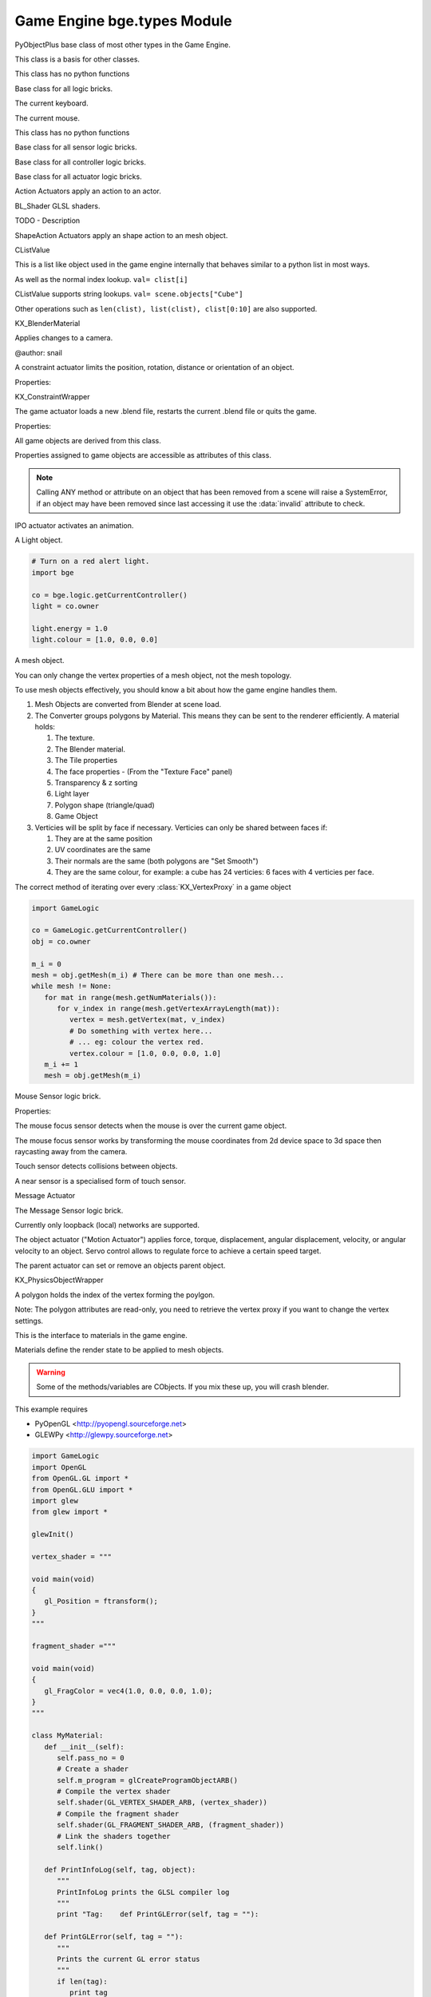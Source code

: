 
Game Engine  bge.types Module
=============================

.. module:: bge.types

.. class:: PyObjectPlus

   PyObjectPlus base class of most other types in the Game Engine.

   .. attribute:: invalid

      Test if the object has been freed by the game engine and is no longer valid.

      Normally this is not a problem but when storing game engine data in the GameLogic module, 
      KX_Scenes or other KX_GameObjects its possible to hold a reference to invalid data.
      Calling an attribute or method on an invalid object will raise a SystemError.

      The invalid attribute allows testing for this case without exception handling.

      *type* bool

   .. method:: isA(game_type)

      Check if this is a type or a subtype game_type.

      :arg game_type: the name of the type or the type its self from the :mod:`bge.types` module.
      :type game_type: string or type
      :return: True if this object is a type or a subtype of game_type.
      :rtype: bool

.. class:: CValue(PyObjectPlus)

   This class is a basis for other classes.

   .. attribute:: name

      The name of this CValue derived object (read-only). **type** string

.. class:: CPropValue(CValue)

   This class has no python functions

.. class:: SCA_ILogicBrick(CValue)

   Base class for all logic bricks.

   .. attribute:: executePriority

      This determines the order controllers are evaluated, and actuators are activated (lower priority is executed first).

      *type* executePriority: int

   .. attribute:: owner

      The game object this logic brick is attached to (read-only). **type** :class:`KX_GameObject` or None in exceptional cases.

   .. attribute:: name

      The name of this logic brick (read-only). **type** string

.. class:: SCA_PythonKeyboard(PyObjectPlus)

   The current keyboard.

   .. attribute:: events

      A list of pressed keys that have either been pressed, or just released, or are active this frame. (read-only).

      * 'keycode' matches the values in :mod:`bge.keys`.
      * 'status' uses...
         * :mod:`bge.logic.KX_INPUT_NONE`
         * :mod:`bge.logic.KX_INPUT_JUST_ACTIVATED`
         * :mod:`bge.logic.KX_INPUT_ACTIVE`
         * :mod:`bge.logic.KX_INPUT_JUST_RELEASED`

      *type* list [[keycode, status], ...]

.. class:: SCA_PythonMouse(PyObjectPlus)

   The current mouse.

   .. attribute:: events

      a list of pressed buttons that have either been pressed, or just released, or are active this frame. (read-only).

      * 'keycode' matches the values in :mod:`bge.keys`.
      * 'status' uses...
         * :mod:`bge.logic.KX_INPUT_NONE`
         * :mod:`bge.logic.KX_INPUT_JUST_ACTIVATED`
         * :mod:`bge.logic.KX_INPUT_ACTIVE`
         * :mod:`bge.logic.KX_INPUT_JUST_RELEASED`

      *type* list [[keycode, status], ...]

   .. attribute:: position

      The normalized x and y position of the mouse cursor. **type** list [x, y]

   .. attribute:: visible

      The visibility of the mouse cursor. **type** boolean

.. class:: SCA_IObject(CValue)

   This class has no python functions

.. class:: SCA_ISensor(SCA_ILogicBrick)

   Base class for all sensor logic bricks.

   .. attribute:: usePosPulseMode

      Flag to turn positive pulse mode on and off. **type** boolean

   .. attribute:: useNegPulseMode

      Flag to turn negative pulse mode on and off. **type** boolean

   .. attribute:: frequency

      The frequency for pulse mode sensors. **type** integer

   .. attribute:: level

      level Option whether to detect level or edge transition when entering a state.
      It makes a difference only in case of logic state transition (state actuator).
      A level detector will immediately generate a pulse, negative or positive
      depending on the sensor condition, as soon as the state is activated.
      A edge detector will wait for a state change before generating a pulse.
      note: mutually exclusive with :data:`tap`, enabling will disable :data:`tap`.

      *type* boolean

   .. attribute:: tap

      When enabled only sensors that are just activated will send a positive event, 
      after this they will be detected as negative by the controllers.
      This will make a key thats held act as if its only tapped for an instant.
      note: mutually exclusive with :data:`level`, enabling will disable :data:`level`.

      *type* boolean

   .. attribute:: invert

      Flag to set if this sensor activates on positive or negative events. **type** boolean

   .. attribute:: triggered

      True if this sensor brick is in a positive state. (read-only). **type** boolean

   .. attribute:: positive

      True if this sensor brick is in a positive state. (read-only). **type** boolean

   .. attribute:: status

      The status of the sensor. (read-only). **type** int from 0-3.

      * KX_SENSOR_INACTIVE
      * KX_SENSOR_JUST_ACTIVATED
      * KX_SENSOR_ACTIVE
      * KX_SENSOR_JUST_DEACTIVATED

      .. note:: this convenient attribute combines the values of triggered and positive attributes.

   .. method:: reset()

      Reset sensor internal state, effect depends on the type of sensor and settings.

      The sensor is put in its initial state as if it was just activated.

.. class:: SCA_IController(SCA_ILogicBrick)

   Base class for all controller logic bricks.

   .. attribute:: state

      The controllers state bitmask. This can be used with the GameObject's state to test if the controller is active. **type** int bitmask

   .. attribute:: sensors

      A list of sensors linked to this controller. **type** sequence supporting index/string lookups and iteration.

      .. note:: The sensors are not necessarily owned by the same object.
      .. note:: When objects are instanced in dupligroups links may be lost from objects outside the dupligroup.

   .. attribute:: actuators

      A list of actuators linked to this controller. **type** sequence supporting index/string lookups and iteration.

      .. note:: The sensors are not necessarily owned by the same object.
      .. note:: When objects are instanced in dupligroups links may be lost from objects outside the dupligroup.

   .. attribute:: useHighPriority

      When set the controller executes always before all other controllers that dont have this set. **type** bool

      .. note:: Order of execution between high priority controllers is not guaranteed.

.. class:: SCA_IActuator(SCA_ILogicBrick)

   Base class for all actuator logic bricks.

.. class:: BL_ActionActuator(SCA_IActuator)

   Action Actuators apply an action to an actor.

   .. attribute:: action

      The name of the action to set as the current action. **type** string

   .. attribute:: channelNames

      A list of channel names that may be used with :data:`setChannel` and :data:`getChannel`. **type** list of strings

   .. attribute:: frameStart

      Specifies the starting frame of the animation. **type** float

   .. attribute:: frameEnd

      Specifies the ending frame of the animation. **type** float

   .. attribute:: blendIn

      Specifies the number of frames of animation to generate when making transitions between actions. **type** float

   .. attribute:: priority

      Sets the priority of this actuator. Actuators will lower priority numbers will override actuators with higher numbers. **type** integer

   .. attribute:: frame

      Sets the current frame for the animation. **type** float

   .. attribute:: propName

      Sets the property to be used in FromProp playback mode. **type** string

   .. attribute:: blendTime

      Sets the internal frame timer. This property must be in the range from 0.0 to blendIn. **type** float

   .. attribute:: mode

      The operation mode of the actuator. KX_ACTIONACT_PLAY, KX_ACTIONACT_PROPERTY, KX_ACTIONACT_FLIPPER, KX_ACTIONACT_LOOPSTOP, KX_ACTIONACT_LOOPEND. **type** integer

   .. attribute:: useContinue

      The actions continue option, True or False. When True, the action will always play from where last left off, otherwise negative events to this actuator will reset it to its start frame. **type** boolean

   .. attribute:: framePropName

      The name of the property that is set to the current frame number. **type** string

   .. method:: setChannel(channel, matrix)

      Alternative to the 2 arguments, 4 arguments (channel, matrix, loc, size, quat) are also supported.

      :arg channel: A string specifying the name of the bone channel, error raised if not in :data:`channelNames`.
      :type channel: string
      :arg matrix: A 4x4 matrix specifying the overriding transformation as an offset from the bone's rest position.
      :arg  matrix: list [[float]]

      .. note:: These values are relative to the bones rest position, currently the api has no way to get this info (which is annoying), but can be worked around by using bones with a rest pose that has no translation.

   .. method:: getChannel(channel)

      :arg channel: A string specifying the name of the bone channel. error raised if not in :data:`channelNames`.
      :type channel: string
      :return: (loc, size, quat)
      :rtype: tuple

.. class:: BL_Shader(PyObjectPlus)

   BL_Shader GLSL shaders.

   TODO - Description

   .. method:: setUniformfv(name, fList)

      Set a uniform with a list of float values

      :arg name: the uniform name
      :type name: string
      :arg fList: a list (2, 3 or 4 elements) of float values
      :type fList: list[float]

   .. method:: delSource()

      Clear the shader. Use this method before the source is changed with :data:`setSource`.

   .. method:: getFragmentProg()

      Returns the fragment program.

      :return: The fragment program.
      :rtype: string

   .. method:: getVertexProg()

      Get the vertex program.

      :return: The vertex program.
      :rtype: string

   .. method:: isValid()

      Check if the shader is valid.

      :return: True if the shader is valid
      :rtype: bool

   .. method:: setAttrib(enum)

      Set attribute location. (The parameter is ignored a.t.m. and the value of "tangent" is always used.)

      :arg enum: attribute location value
      :type enum: integer

   .. method:: setNumberOfPasses( max_pass )

      Set the maximum number of passes. Not used a.t.m.

      :arg max_pass: the maximum number of passes
      :type max_pass: integer

   .. method:: setSampler(name, index)

      Set uniform texture sample index.

      :arg name: Uniform name
      :type name: string
      :arg index: Texture sample index.
      :type index: integer

   .. method:: setSource(vertexProgram, fragmentProgram)

      Set the vertex and fragment programs

      :arg vertexProgram: Vertex program
      :type vertexProgram: string
      :arg fragmentProgram: Fragment program
      :type fragmentProgram: string

   .. method:: setUniform1f(name, fx)

      Set a uniform with 1 float value.

      :arg name: the uniform name
      :type name: string
      :arg fx: Uniform value
      :type fx: float

   .. method:: setUniform1i(name, ix)

      Set a uniform with an integer value.

      :arg name: the uniform name
      :type name: string
      :arg ix: the uniform value
      :type ix: integer

   .. method:: setUniform2f(name, fx, fy)

      Set a uniform with 2 float values

      :arg name: the uniform name
      :type name: string
      :arg fx: first float value
      :type fx: float

      :arg fy: second float value
      :type fy: float

   .. method:: setUniform2i(name, ix, iy)

      Set a uniform with 2 integer values

      :arg name: the uniform name
      :type name: string
      :arg ix: first integer value
      :type ix: integer
      :arg iy: second integer value
      :type iy: integer

   .. method:: setUniform3f(name, fx, fy, fz)

      Set a uniform with 3 float values.

      :arg name: the uniform name
      :type name: string
      :arg fx: first float value
      :type fx: float
      :arg fy: second float value
      :type fy: float
      :arg fz: third float value
      :type fz: float

   .. method:: setUniform3i(name, ix, iy, iz)

      Set a uniform with 3 integer values

      :arg name: the uniform name
      :type name: string
      :arg ix: first integer value
      :type ix: integer
      :arg iy: second integer value
      :type iy: integer
      :arg iz: third integer value
      :type iz: integer

   .. method:: setUniform4f(name, fx, fy, fz, fw)

      Set a uniform with 4 float values.

      :arg name: the uniform name
      :type name: string
      :arg fx: first float value
      :type fx: float
      :arg fy: second float value
      :type fy: float
      :arg fz: third float value
      :type fz: float
      :arg fw: fourth float value
      :type fw: float

   .. method:: setUniform4i(name, ix, iy, iz, iw)

      Set a uniform with 4 integer values

      :arg name: the uniform name
      :type name: string
      :arg ix: first integer value
      :type ix: integer
      :arg iy: second integer value
      :type iy: integer
      :arg iz: third integer value
      :type iz: integer
      :arg iw: fourth integer value
      :type iw: integer

   .. method:: setUniformDef(name, type)

      Define a new uniform

      :arg name: the uniform name
      :type name: string
      :arg type: uniform type
      :type type: UNI_NONE, UNI_INT, UNI_FLOAT, UNI_INT2, UNI_FLOAT2, UNI_INT3, UNI_FLOAT3, UNI_INT4, UNI_FLOAT4, UNI_MAT3, UNI_MAT4, UNI_MAX

   .. method:: setUniformMatrix3(name, mat, transpose)

      Set a uniform with a 3x3 matrix value

      :arg name: the uniform name
      :type name: string
      :arg mat: A 3x3 matrix [[f, f, f], [f, f, f], [f, f, f]]
      :type mat: 3x3 matrix
      :arg transpose: set to True to transpose the matrix
      :type transpose: bool

   .. method:: setUniformMatrix4(name, mat, transpose)

      Set a uniform with a 4x4 matrix value

      :arg name: the uniform name
      :type name: string
      :arg mat: A 4x4 matrix [[f, f, f, f], [f, f, f, f], [f, f, f, f], [f, f, f, f]]
      :type mat: 4x4 matrix
      :arg transpose: set to True to transpose the matrix
      :type transpose: bool

   .. method:: setUniformiv(name, iList)

      Set a uniform with a list of integer values

      :arg name: the uniform name
      :type name: string
      :arg iList: a list (2, 3 or 4 elements) of integer values
      :type iList: list[integer]

   .. method:: validate()

      Validate the shader object.

.. class:: BL_ShapeActionActuator(SCA_IActuator)

   ShapeAction Actuators apply an shape action to an mesh object.

   .. attribute:: action

      The name of the action to set as the current shape action. **type** string

   .. attribute:: frameStart

      Specifies the starting frame of the shape animation. **type** float

   .. attribute:: frameEnd

      Specifies the ending frame of the shape animation. **type** float

   .. attribute:: blendIn

      Specifies the number of frames of animation to generate when making transitions between actions. **type** float

   .. attribute:: priority

      Sets the priority of this actuator. Actuators will lower priority numbers will override actuators with higher numbers. **type** integer

   .. attribute:: frame

      Sets the current frame for the animation. **type** float

   .. attribute:: propName

      Sets the property to be used in FromProp playback mode. **type** string

   .. attribute:: blendTime

      Sets the internal frame timer. This property must be in the range from 0.0 to blendin. **type** float

   .. attribute:: mode

      The operation mode of the actuator in [KX_ACTIONACT_PLAY, KX_ACTIONACT_PROPERTY, KX_ACTIONACT_FLIPPER, KX_ACTIONACT_LOOPSTOP, KX_ACTIONACT_LOOPEND] **type** integer

   .. attribute:: framePropName

      The name of the property that is set to the current frame number. **type** string

.. class:: CListValue(CPropValue)

   CListValue

   This is a list like object used in the game engine internally that behaves similar to a python list in most ways.

   As well as the normal index lookup.
   ``val= clist[i]``

   CListValue supports string lookups.
   ``val= scene.objects["Cube"]``

   Other operations such as ``len(clist), list(clist), clist[0:10]`` are also supported.

   .. method:: append(val)

      Add an item to the list (like pythons append)

      .. warning:: Appending values to the list can cause crashes when the list is used internally by the game engine.

   .. method:: count(val)

      Count the number of instances of a value in the list.

      :return: number of instances
      :rtype: integer

   .. method:: index(val)

      Return the index of a value in the list.

      :return: The index of the value in the list.
      :rtype: integer

   .. method:: reverse()

      Reverse the order of the list.

   .. method:: get(key, default=None)

      Return the value matching key, or the default value if its not found.

      :return: The key value or a default.

   .. method:: from_id(id)

      This is a funtion especially for the game engine to return a value with a spesific id.

      Since object names are not always unique, the id of an object can be used to get an object from the CValueList.

      Example.

      ``myObID=id(gameObject)``
      ``ob= scene.objects.from_id(myObID)``

      Where myObID is an int or long from the id function.

      This has the advantage that you can store the id in places you could not store a gameObject.

      .. warning:: the id is derived from a memory location and will be different each time the game engine starts.

.. class:: KX_BlenderMaterial(PyObjectPlus)

   KX_BlenderMaterial

   .. method:: getShader()

      Returns the material's shader.

      :return: the material's shader
      :rtype: :class:`BL_Shader`

   .. method:: setBlending(src, dest)

      Set the pixel color arithmetic functions.

      :arg src: Specifies how the red, green, blue, and alpha source blending factors are computed.
      :type src: Value in...

         * GL_ZERO,
         * GL_ONE, 
         * GL_SRC_COLOR, 
         * GL_ONE_MINUS_SRC_COLOR, 
         * GL_DST_COLOR, 
         * GL_ONE_MINUS_DST_COLOR, 
         * GL_SRC_ALPHA, 
         * GL_ONE_MINUS_SRC_ALPHA, 
         * GL_DST_ALPHA, 
         * GL_ONE_MINUS_DST_ALPHA, 
         * GL_SRC_ALPHA_SATURATE

      :arg dest: Specifies how the red, green, blue, and alpha destination blending factors are computed.
      :type dest: Value in...

         * GL_ZERO
         * GL_ONE
         * GL_SRC_COLOR
         * GL_ONE_MINUS_SRC_COLOR
         * GL_DST_COLOR
         * GL_ONE_MINUS_DST_COLOR
         * GL_SRC_ALPHA
         * GL_ONE_MINUS_SRC_ALPHA
         * GL_DST_ALPHA
         * GL_ONE_MINUS_DST_ALPHA
         * GL_SRC_ALPHA_SATURATE

   .. method:: getMaterialIndex()

      Returns the material's index.

      :return: the material's index
      :rtype: integer

.. class:: KX_CameraActuator(SCA_IActuator)

   Applies changes to a camera.

   .. attribute:: min

      minimum distance to the target object maintained by the actuator. **type** float

   .. attribute:: max

      maximum distance to stay from the target object. **type** float

   .. attribute:: height

      height to stay above the target object. **type** float

   .. attribute:: useXY

      axis this actuator is tracking, True=X, False=Y. **type** boolean

   .. attribute:: object

      the object this actuator tracks. **type** :class:`KX_GameObject` or None

   @author: snail

.. class:: KX_ConstraintActuator(SCA_IActuator)

   A constraint actuator limits the position, rotation, distance or orientation of an object.

   Properties:

   .. attribute:: damp

      Time constant of the constraint expressed in frame (not use by Force field constraint). **type** integer

   .. attribute:: rotDamp

      Time constant for the rotation expressed in frame (only for the distance constraint), 0 = use damp for rotation as well. **type** integer

   .. attribute:: direction

      The reference direction in world coordinate for the orientation constraint. **type** 3-tuple of float: (x, y, z)

   .. attribute:: option

      Binary combination of the following values. **type** integer

      * Applicable to Distance constraint
         * KX_ACT_CONSTRAINT_NORMAL    (  64) : Activate alignment to surface
         * KX_ACT_CONSTRAINT_DISTANCE  ( 512) : Activate distance control
         * KX_ACT_CONSTRAINT_LOCAL      (1024) : direction of the ray is along the local axis
      * Applicable to Force field constraint:
         * KX_ACT_CONSTRAINT_DOROTFH   (2048) : Force field act on rotation as well
      * Applicable to both:
         * KX_ACT_CONSTRAINT_MATERIAL  ( 128) : Detect material rather than property
         * KX_ACT_CONSTRAINT_PERMANENT ( 256) : No deactivation if ray does not hit target

   .. attribute:: time

      activation time of the actuator. The actuator disables itself after this many frame. If set to 0, the actuator is not limited in time. **type** integer

   .. attribute:: propName

      the name of the property or material for the ray detection of the distance constraint. **type** string

   .. attribute:: min

      The lower bound of the constraint. For the rotation and orientation constraint, it represents radiant **type** float

   .. attribute:: distance

      the target distance of the distance constraint **type** float

   .. attribute:: max

      the upper bound of the constraint. For rotation and orientation constraints, it represents radiant. **type** float

   .. attribute:: rayLength

      the length of the ray of the distance constraint.

      *type* float

   .. attribute:: limit

      type of constraint. **type** integer.

      use one of the following constant:

      * KX_ACT_CONSTRAINT_LOCX  ( 1) : limit X coord
      * KX_ACT_CONSTRAINT_LOCY  ( 2) : limit Y coord
      * KX_ACT_CONSTRAINT_LOCZ  ( 3) : limit Z coord
      * KX_ACT_CONSTRAINT_ROTX  ( 4) : limit X rotation
      * KX_ACT_CONSTRAINT_ROTY  ( 5) : limit Y rotation
      * KX_ACT_CONSTRAINT_ROTZ  ( 6) : limit Z rotation
      * KX_ACT_CONSTRAINT_DIRPX ( 7) : set distance along positive X axis
      * KX_ACT_CONSTRAINT_DIRPY ( 8) : set distance along positive Y axis
      * KX_ACT_CONSTRAINT_DIRPZ ( 9) : set distance along positive Z axis
      * KX_ACT_CONSTRAINT_DIRNX (10) : set distance along negative X axis
      * KX_ACT_CONSTRAINT_DIRNY (11) : set distance along negative Y axis
      * KX_ACT_CONSTRAINT_DIRNZ (12) : set distance along negative Z axis
      * KX_ACT_CONSTRAINT_ORIX  (13) : set orientation of X axis
      * KX_ACT_CONSTRAINT_ORIY  (14) : set orientation of Y axis
      * KX_ACT_CONSTRAINT_ORIZ  (15) : set orientation of Z axis
      * KX_ACT_CONSTRAINT_FHPX  (16) : set force field along positive X axis
      * KX_ACT_CONSTRAINT_FHPY  (17) : set force field along positive Y axis
      * KX_ACT_CONSTRAINT_FHPZ  (18) : set force field along positive Z axis
      * KX_ACT_CONSTRAINT_FHNX  (19) : set force field along negative X axis
      * KX_ACT_CONSTRAINT_FHNY  (20) : set force field along negative Y axis
      * KX_ACT_CONSTRAINT_FHNZ  (21) : set force field along negative Z axis

.. class:: KX_ConstraintWrapper(PyObjectPlus)

   KX_ConstraintWrapper

   .. method:: getConstraintId(val)

      Returns the contraint's ID

      :return: the constraint's ID
      :rtype: integer

.. class:: KX_GameActuator(SCA_IActuator)

   The game actuator loads a new .blend file, restarts the current .blend file or quits the game.

   Properties:

   .. attribute:: fileName

      the new .blend file to load **type** string.

   .. attribute:: mode

      The mode of this actuator **type** Constant in...

      * :mod:`bge.logic.KX_GAME_LOAD`
      * :mod:`bge.logic.KX_GAME_START`
      * :mod:`bge.logic.KX_GAME_RESTART`
      * :mod:`bge.logic.KX_GAME_QUIT`
      * :mod:`bge.logic.KX_GAME_SAVECFG`
      * :mod:`bge.logic.KX_GAME_LOADCFG`

.. class:: KX_GameObject(SCA_IObject)

   All game objects are derived from this class.

   Properties assigned to game objects are accessible as attributes of this class.

   .. note:: Calling ANY method or attribute on an object that has been removed from a scene will raise a SystemError, if an object may have been removed since last accessing it use the :data:`invalid` attribute to check.

   .. attribute:: name

      The object's name. (read-only). **type** string.

   .. attribute:: mass

      The object's mass

      .. note:: The object must have a physics controller for the mass to be applied, otherwise the mass value will be returned as 0.0 **type** float

   .. attribute:: linVelocityMin

      Enforces the object keeps moving at a minimum velocity.

      .. note:: Applies to dynamic and rigid body objects only.
      .. note:: A value of 0.0 disables this option.
      .. note:: While objects are stationary the minimum velocity will not be applied. **type** float

   .. attribute:: linVelocityMax

      Clamp the maximum linear velocity to prevent objects moving beyond a set speed.

      .. note:: Applies to dynamic and rigid body objects only.
      .. note:: A value of 0.0 disables this option (rather then setting it stationary). **type** float

   .. attribute:: localInertia

      the object's inertia vector in local coordinates. Read only. **type** list [ix, iy, iz]

   .. attribute:: parent

      The object's parent object. (read-only). **type** :class:`KX_GameObject` or None

   .. attribute:: visible

      visibility flag.

      .. note:: Game logic will still run for invisible objects. **type** boolean

   .. attribute:: color

      The object color of the object **type** list [r, g, b, a]

   .. attribute:: occlusion

      occlusion capability flag. **type** boolean

   .. attribute:: position

      The object's position.

      .. deprecated:: use :data:`localPosition` and :data:`worldPosition`. **type** list [x, y, z] On write: local position, on read: world position

   .. attribute:: orientation

      The object's orientation. 3x3 Matrix. You can also write a Quaternion or Euler vector.

      .. deprecated:: use :data:`localOrientation` and :data:`worldOrientation`. **type** 3x3 Matrix [[float]] On write: local orientation, on read: world orientation

   .. attribute:: scaling

      The object's scaling factor. list [sx, sy, sz]

      .. deprecated:: use :data:`localScale` and :data:`worldScale`. **type** list [sx, sy, sz] On write: local scaling, on read: world scaling

   .. attribute:: localOrientation

      The object's local orientation. 3x3 Matrix. You can also write a Quaternion or Euler vector. **type** 3x3 Matrix [[float]]

   .. attribute:: worldOrientation

      The object's world orientation. **type** 3x3 Matrix [[float]]

   .. attribute:: localScale

      The object's local scaling factor. **type** list [sx, sy, sz]

   .. attribute:: worldScale

      The object's world scaling factor. Read-only **type** list [sx, sy, sz]

   .. attribute:: localPosition

      The object's local position. **type** list [x, y, z]

   .. attribute:: worldPosition

      The object's world position. **type** list [x, y, z]

   .. attribute:: timeOffset

      adjust the slowparent delay at runtime. **type** float

   .. attribute:: state

      the game object's state bitmask, using the first 30 bits, one bit must always be set. **type** int

   .. attribute:: meshes

      a list meshes for this object.

      .. note:: Most objects use only 1 mesh.
      .. note:: Changes to this list will not update the KX_GameObject. **type** list of :class:`KX_MeshProxy`

   .. attribute:: sensors

      a sequence of :class:`SCA_ISensor` objects with string/index lookups and iterator support.

      .. note:: This attribute is experemental and may be removed (but probably wont be).
      .. note:: Changes to this list will not update the KX_GameObject. **type** list

   .. attribute:: controllers

      a sequence of :class:`SCA_IController` objects with string/index lookups and iterator support.
      .. note:: This attribute is experemental and may be removed (but probably wont be).
      .. note:: Changes to this list will not update the KX_GameObject. **type** list of :class:`SCA_ISensor`.

   .. attribute:: actuators

      a list of :class:`SCA_IActuator` with string/index lookups and iterator support.

      .. note:: This attribute is experemental and may be removed (but probably wont be).
      .. note:: Changes to this list will not update the KX_GameObject. **type** list

   .. attribute:: attrDict

      get the objects internal python attribute dictionary for direct (faster) access. **type** dict

   .. attribute:: children

      direct children of this object, (read-only). **type** :class:`CListValue` of :class:`KX_GameObject`'s

   .. attribute:: childrenRecursive

      all children of this object including childrens children, (read-only). **type** :class:`CListValue` of :class:`KX_GameObject`'s

   .. method:: endObject()

      Delete this object, can be used in place of the EndObject Actuator.

      The actual removal of the object from the scene is delayed.

   .. method:: replaceMesh(mesh, useDisplayMesh=True, usePhysicsMesh=False)

      Replace the mesh of this object with a new mesh. This works the same was as the actuator.

      :arg mesh: mesh to replace or the meshes name.
      :type mesh: :class:`MeshProxy` or string
      :arg useDisplayMesh: when enabled the display mesh will be replaced (optional argument).
      :type useDisplayMesh: bool
      :arg usePhysicsMesh: when enabled the physics mesh will be replaced (optional argument).
      :type usePhysicsMesh: bool

   .. method:: setVisible(visible, recursive)

      Sets the game object's visible flag.

      :arg visible: the visible state to set.
      :type visible: boolean
      :arg recursive: optional argument to set all childrens visibility flag too.
      :type recursive: boolean

   .. method:: setOcclusion(occlusion, recursive)

      Sets the game object's occlusion capability.

      :arg occlusion: the state to set the occlusion to.
      :type occlusion: boolean
      :arg recursive: optional argument to set all childrens occlusion flag too.
      :type recursive: boolean

   .. method:: alignAxisToVect(vect, axis=2, factor=1.0)

      Aligns any of the game object's axis along the given vector.


      :arg vect: a vector to align the axis.
      :type vect: 3D vector
      :arg axis: The axis you want to align

         * 0: X axis
         * 1: Y axis
         * 2: Z axis

      :type axis: integer
      :arg factor: Only rotate a feaction of the distance to the target vector (0.0 - 1.0)
      :type factor: float

   .. method:: getAxisVect(vect)

      Returns the axis vector rotates by the objects worldspace orientation.
      This is the equivalent of multiplying the vector by the orientation matrix.

      :arg vect: a vector to align the axis.
      :type vect: 3D Vector
      :return: The vector in relation to the objects rotation.
      :rtype: 3d vector.

   .. method:: applyMovement(movement, local=False)

      Sets the game object's movement.

      :arg movement: movement vector.
      :type movement: 3D Vector
      :arg local:
         * False: you get the "global" movement ie: relative to world orientation.
         * True: you get the "local" movement ie: relative to object orientation.
      :arg local: boolean

   .. method:: applyRotation(rotation, local=False)

      Sets the game object's rotation.

      :arg rotation: rotation vector.
      :type rotation: 3D Vector
      :arg local:
         * False: you get the "global" rotation ie: relative to world orientation.
         * True: you get the "local" rotation ie: relative to object orientation.
      :arg local: boolean

   .. method:: applyForce(force, local=False)

      Sets the game object's force.

      This requires a dynamic object.

      :arg force: force vector.
      :type force: 3D Vector
      :arg local:
         * False: you get the "global" force ie: relative to world orientation.
         * True: you get the "local" force ie: relative to object orientation.
      :type local: boolean

   .. method:: applyTorque(torque, local=False)

      Sets the game object's torque.

      This requires a dynamic object.

      :arg torque: torque vector.
      :type torque: 3D Vector
      :arg local:
         * False: you get the "global" torque ie: relative to world orientation.
         * True: you get the "local" torque ie: relative to object orientation.
      :type local: boolean

   .. method:: getLinearVelocity(local=False)

      Gets the game object's linear velocity.

      This method returns the game object's velocity through it's centre of mass, ie no angular velocity component.

      :arg local:
         * False: you get the "global" velocity ie: relative to world orientation.
         * True: you get the "local" velocity ie: relative to object orientation.
      :type local: boolean
      :return: the object's linear velocity.
      :rtype: list [vx, vy, vz]

   .. method:: setLinearVelocity(velocity, local=False)

      Sets the game object's linear velocity.

      This method sets game object's velocity through it's centre of mass, 
      ie no angular velocity component.

      This requires a dynamic object.

      :arg velocity: linear velocity vector.
      :type velocity: 3D Vector
      :arg local:
         * False: you get the "global" velocity ie: relative to world orientation.
         * True: you get the "local" velocity ie: relative to object orientation.
      :type local: boolean

   .. method:: getAngularVelocity(local=False)

      Gets the game object's angular velocity.

      :arg local:
         * False: you get the "global" velocity ie: relative to world orientation.
         * True: you get the "local" velocity ie: relative to object orientation.
      :type local: boolean
      :return: the object's angular velocity.
      :rtype: list [vx, vy, vz]

   .. method:: setAngularVelocity(velocity, local=False)

      Sets the game object's angular velocity.

      This requires a dynamic object.

      :arg velocity: angular velocity vector.
      :type velocity: boolean
      :arg local:
         * False: you get the "global" velocity ie: relative to world orientation.
         * True: you get the "local" velocity ie: relative to object orientation.

   .. method:: getVelocity(point=(0, 0, 0))

      Gets the game object's velocity at the specified point.

      Gets the game object's velocity at the specified point, including angular
      components.

      :arg point: optional point to return the velocity for, in local coordinates.
      :type point: 3D Vector
      :return: the velocity at the specified point.
      :rtype: list [vx, vy, vz]

   .. method:: getReactionForce()

      Gets the game object's reaction force.

      The reaction force is the force applied to this object over the last simulation timestep.
      This also includes impulses, eg from collisions.

      :return: the reaction force of this object.
      :rtype: list [fx, fy, fz]

      .. note:: This is not implimented at the moment.

   .. method:: applyImpulse(point, impulse)

      Applies an impulse to the game object.

      This will apply the specified impulse to the game object at the specified point.
      If point != position, applyImpulse will also change the object's angular momentum.
      Otherwise, only linear momentum will change.

      :arg point: the point to apply the impulse to (in world coordinates)
      :type point: the point to apply the impulse to (in world coordinates)

   .. method:: suspendDynamics()

      Suspends physics for this object.

   .. method:: restoreDynamics()

      Resumes physics for this object.

      .. note:: The objects linear velocity will be applied from when the dynamics were suspended.

   .. method:: enableRigidBody()

      Enables rigid body physics for this object.

      Rigid body physics allows the object to roll on collisions.

      .. note:: This is not working with bullet physics yet.

   .. method:: disableRigidBody()

      Disables rigid body physics for this object.

      .. note:: This is not working with bullet physics yet. The angular is removed but rigid body physics can still rotate it later.

   .. method:: setParent(parent, compound=True, ghost=True)

      Sets this object's parent.
      Control the shape status with the optional compound and ghost parameters:

      In that case you can control if it should be ghost or not:

      :arg parent: new parent object.
      :type parent: :class:`KX_GameObject`
      :arg compound: whether the shape should be added to the parent compound shape.

         * True: the object shape should be added to the parent compound shape.
         * False: the object should keep its individual shape.

      :type compound: boolean
      :arg ghost: whether the object should be ghost while parented.

         * True: if the object should be made ghost while parented.
         * False: if the object should be solid while parented.

      :type ghost: boolean

      .. note:: if the object type is sensor, it stays ghost regardless of ghost parameter

   .. method:: removeParent()

      Removes this objects parent.

   .. method:: getPhysicsId()

      Returns the user data object associated with this game object's physics controller.

   .. method:: getPropertyNames()

      Gets a list of all property names.

      :return: All property names for this object.
      :rtype: list

   .. method:: getDistanceTo(other)

      :arg other: a point or another :class:`KX_GameObject` to measure the distance to.
      :type other: :class:`KX_GameObject` or list [x, y, z]
      :return: distance to another object or point.
      :rtype: float

   .. method:: getVectTo(other)

      Returns the vector and the distance to another object or point.
      The vector is normalized unless the distance is 0, in which a zero length vector is returned.

      :arg other: a point or another :class:`KX_GameObject` to get the vector and distance to.
      :type other: :class:`KX_GameObject` or list [x, y, z]
      :return: (distance, globalVector(3), localVector(3))
      :rtype: 3-tuple (float, 3-tuple (x, y, z), 3-tuple (x, y, z))

   .. method:: rayCastTo(other, dist, prop)

      Look towards another point/object and find first object hit within dist that matches prop.

      The ray is always casted from the center of the object, ignoring the object itself.
      The ray is casted towards the center of another object or an explicit [x, y, z] point.
      Use rayCast() if you need to retrieve the hit point

      :arg other: [x, y, z] or object towards which the ray is casted
      :type other: :class:`KX_GameObject` or 3-tuple
      :arg dist: max distance to look (can be negative => look behind); 0 or omitted => detect up to other
      :type dist: float
      :arg prop: property name that object must have; can be omitted => detect any object
      :type prop: string
      :return: the first object hit or None if no object or object does not match prop
      :rtype: :class:`KX_GameObject`

   .. method:: rayCast(objto, objfrom, dist, prop, face, xray, poly)

      Look from a point/object to another point/object and find first object hit within dist that matches prop.
      if poly is 0, returns a 3-tuple with object reference, hit point and hit normal or (None, None, None) if no hit.
      if poly is 1, returns a 4-tuple with in addition a :class:`KX_PolyProxy` as 4th element.
      if poly is 2, returns a 5-tuple with in addition a 2D vector with the UV mapping of the hit point as 5th element.

      .. code-block:: python

         # shoot along the axis gun-gunAim (gunAim should be collision-free)
         obj, point, normal = gun.rayCast(gunAim, None, 50)
         if obj:
            # do something
            pass

      The face paremeter determines the orientation of the normal.

      * 0 => hit normal is always oriented towards the ray origin (as if you casted the ray from outside)
      * 1 => hit normal is the real face normal (only for mesh object, otherwise face has no effect)

      The ray has X-Ray capability if xray parameter is 1, otherwise the first object hit (other than self object) stops the ray.
      The prop and xray parameters interact as follow.

      * prop off, xray off: return closest hit or no hit if there is no object on the full extend of the ray.
      * prop off, xray on : idem.
      * prop on, xray off: return closest hit if it matches prop, no hit otherwise.
      * prop on, xray on : return closest hit matching prop or no hit if there is no object matching prop on the full extend of the ray.

      The :class:`KX_PolyProxy` 4th element of the return tuple when poly=1 allows to retrieve information on the polygon hit by the ray.
      If there is no hit or the hit object is not a static mesh, None is returned as 4th element.

      The ray ignores collision-free objects and faces that dont have the collision flag enabled, you can however use ghost objects.

      :arg objto: [x, y, z] or object to which the ray is casted
      :type objto: :class:`KX_GameObject` or 3-tuple
      :arg objfrom: [x, y, z] or object from which the ray is casted; None or omitted => use self object center
      :type objfrom: :class:`KX_GameObject` or 3-tuple or None
      :arg dist: max distance to look (can be negative => look behind); 0 or omitted => detect up to to
      :type dist: float
      :arg prop: property name that object must have; can be omitted or "" => detect any object
      :type prop: string
      :arg face: normal option: 1=>return face normal; 0 or omitted => normal is oriented towards origin
      :type face: integer
      :arg xray: X-ray option: 1=>skip objects that don't match prop; 0 or omitted => stop on first object
      :type xray: integer
      :arg poly: polygon option: 0, 1 or 2 to return a 3-, 4- or 5-tuple with information on the face hit.

         * 0 or omitted: return value is a 3-tuple (object, hitpoint, hitnormal) or (None, None, None) if no hit
         * 1: return value is a 4-tuple and the 4th element is a :class:`KX_PolyProxy` or None if no hit or the object doesn't use a mesh collision shape.
         * 2: return value is a 5-tuple and the 5th element is a 2-tuple (u, v) with the UV mapping of the hit point or None if no hit, or the object doesn't use a mesh collision shape, or doesn't have a UV mapping.

      :type poly: integer
      :return: (object, hitpoint, hitnormal) or (object, hitpoint, hitnormal, polygon) or (object, hitpoint, hitnormal, polygon, hituv).

         * object, hitpoint and hitnormal are None if no hit.
         * polygon is valid only if the object is valid and is a static object, a dynamic object using mesh collision shape or a soft body object, otherwise it is None
         * hituv is valid only if polygon is valid and the object has a UV mapping, otherwise it is None

      :rtype:

         * 3-tuple (:class:`KX_GameObject`, 3-tuple (x, y, z), 3-tuple (nx, ny, nz))
         * or 4-tuple (:class:`KX_GameObject`, 3-tuple (x, y, z), 3-tuple (nx, ny, nz), :class:`PolyProxy`)
         * or 5-tuple (:class:`KX_GameObject`, 3-tuple (x, y, z), 3-tuple (nx, ny, nz), :class:`PolyProxy`, 2-tuple (u, v))

      .. note:: The ray ignores the object on which the method is called. It is casted from/to object center or explicit [x, y, z] points.

   .. method:: setCollisionMargin(margin)

      Set the objects collision margin.

      .. note:: If this object has no physics controller (a physics ID of zero), this function will raise RuntimeError.

      :arg margin: the collision margin distance in blender units.
      :type margin: float

   .. method:: sendMessage(subject, body="", to="")

      Sends a message.

      :arg subject: The subject of the message
      :type subject: string
      :arg body: The body of the message (optional)
      :type body: string
      :arg to: The name of the object to send the message to (optional)
      :type to: string

   .. method:: reinstancePhysicsMesh(gameObject, meshObject)

      Updates the physics system with the changed mesh.

      If no arguments are given the physics mesh will be re-created from the first mesh assigned to the game object.

      :arg gameObject: optional argument, set the physics shape from this gameObjets mesh.
      :type gameObject: string, :class:`KX_GameObject` or None
      :arg meshObject: optional argument, set the physics shape from this mesh.
      :type meshObject: string, :class:`MeshProxy` or None

      .. note:: if this object has instances the other instances will be updated too.
      .. note:: the gameObject argument has an advantage that it can convert from a mesh with modifiers applied (such as subsurf).
      .. warning:: only triangle mesh type objects are supported currently (not convex hull)
      .. warning:: if the object is a part of a combound object it will fail (parent or child)
      .. warning:: rebuilding the physics mesh can be slow, running many times per second will give a performance hit.

      :return: True if reinstance succeeded, False if it failed.
      :rtype: boolean

   .. method:: get(key, default=None)

      Return the value matching key, or the default value if its not found.
      :return: The key value or a default.

.. class:: KX_IpoActuator(SCA_IActuator)

   IPO actuator activates an animation.

   .. attribute:: frameStart

      Start frame. **type** float

   .. attribute:: frameEnd

      End frame. **type** float

   .. attribute:: propName

      Use this property to define the Ipo position **type** string

   .. attribute:: framePropName

      Assign this property this action current frame number **type** string

   .. attribute:: mode

      Play mode for the ipo. (In GameLogic.KX_IPOACT_PLAY, KX_IPOACT_PINGPONG, KX_IPOACT_FLIPPER, KX_IPOACT_LOOPSTOP, KX_IPOACT_LOOPEND, KX_IPOACT_FROM_PROP) **type** integer

   .. attribute:: useIpoAsForce

      Apply Ipo as a global or local force depending on the local option (dynamic objects only) **type** bool

   .. attribute:: useIpoAdd

      Ipo is added to the current loc/rot/scale in global or local coordinate according to Local flag **type** bool

   .. attribute:: useIpoLocal

      Let the ipo acts in local coordinates, used in Force and Add mode. **type** bool

   .. attribute:: useChildren

      Update IPO on all children Objects as well **type** bool

.. class:: KX_LightObject(KX_GameObject)

   A Light object.

   .. code-block:: python

      # Turn on a red alert light.
      import bge

      co = bge.logic.getCurrentController()
      light = co.owner

      light.energy = 1.0
      light.colour = [1.0, 0.0, 0.0]

   .. data:: SPOT

      A spot light source. See attribute :data:`type`

   .. data:: SUN

      A point light source with no attenuation. See attribute :data:`type`

   .. data:: NORMAL

      A point light source. See attribute :data:`type`

   .. attribute:: type

      The type of light - must be SPOT, SUN or NORMAL

   .. attribute:: layer

      The layer mask that this light affects object on. **type** bitfield

   .. attribute:: energy

      The brightness of this light. **type** float

   .. attribute:: distance

      The maximum distance this light can illuminate. (SPOT and NORMAL lights only) **type** float

   .. attribute:: colour

      The colour of this light. Black = [0.0, 0.0, 0.0], White = [1.0, 1.0, 1.0]. **type** list [r, g, b]

   .. attribute:: color

      Synonym for colour.

   .. attribute:: lin_attenuation

      The linear component of this light's attenuation. (SPOT and NORMAL lights only) **type** float

   .. attribute:: quad_attenuation

      The quadratic component of this light's attenuation (SPOT and NORMAL lights only) **type** float

   .. attribute:: spotsize

      The cone angle of the spot light, in degrees (SPOT lights only). **type** float in [0 - 180].

   .. attribute:: spotblend

      Specifies the intensity distribution of the spot light (SPOT lights only). **type** float in [0 - 1]

      .. note:: Higher values result in a more focused light source.

.. class:: KX_MeshProxy(SCA_IObject)

   A mesh object.

   You can only change the vertex properties of a mesh object, not the mesh topology.

   To use mesh objects effectively, you should know a bit about how the game engine handles them.

   #. Mesh Objects are converted from Blender at scene load.
   #. The Converter groups polygons by Material.  This means they can be sent to the renderer efficiently.  A material holds:

      #. The texture.
      #. The Blender material.
      #. The Tile properties
      #. The face properties - (From the "Texture Face" panel)
      #. Transparency & z sorting
      #. Light layer
      #. Polygon shape (triangle/quad)
      #. Game Object

   #. Verticies will be split by face if necessary.  Verticies can only be shared between faces if:

      #. They are at the same position
      #. UV coordinates are the same
      #. Their normals are the same (both polygons are "Set Smooth")
      #. They are the same colour, for example: a cube has 24 verticies: 6 faces with 4 verticies per face.

   The correct method of iterating over every :class:`KX_VertexProxy` in a game object
   
   .. code-block:: python

      import GameLogic

      co = GameLogic.getCurrentController()
      obj = co.owner

      m_i = 0
      mesh = obj.getMesh(m_i) # There can be more than one mesh...
      while mesh != None:
         for mat in range(mesh.getNumMaterials()):
            for v_index in range(mesh.getVertexArrayLength(mat)):
               vertex = mesh.getVertex(mat, v_index)
               # Do something with vertex here...
               # ... eg: colour the vertex red.
               vertex.colour = [1.0, 0.0, 0.0, 1.0]
         m_i += 1
         mesh = obj.getMesh(m_i)

   .. attribute:: materials

      **type** list of :class:`KX_BlenderMaterial` or :class:`KX_PolygonMaterial` types

   .. attribute:: numPolygons

      **type** integer

   .. attribute:: numMaterials

      **type** integer

   .. method:: getNumMaterials()

      :return: number of materials associated with this object
      :rtype: integer

   .. method:: getMaterialName(matid)

      Gets the name of the specified material.

      :arg matid: the specified material.
      :type matid: integer
      :return: the attached material name.
      :rtype: string

   .. method:: getTextureName(matid)

      Gets the name of the specified material's texture.

      :arg matid: the specified material
      :type matid: integer
      :return: the attached material's texture name.
      :rtype: string

   .. method:: getVertexArrayLength(matid)

      Gets the length of the vertex array associated with the specified material.

      There is one vertex array for each material.

      :arg matid: the specified material
      :type matid: integer
      :return: the number of verticies in the vertex array.
      :rtype: integer

   .. method:: getVertex(matid, index)

      Gets the specified vertex from the mesh object.

      :arg matid: the specified material
      :type matid: integer
      :arg index: the index into the vertex array.
      :type index: integer
      :return: a vertex object.
      :rtype: :class:`KX_VertexProxy`

   .. method:: getNumPolygons()

      :return: The number of polygon in the mesh.
      :rtype: integer

   .. method:: getPolygon(index)

      Gets the specified polygon from the mesh.

      :arg index: polygon number
      :type index: integer
      :return: a polygon object.
      :rtype: :class:`PolyProxy`

.. class:: SCA_MouseSensor(SCA_ISensor)

   Mouse Sensor logic brick.

   Properties:

   .. attribute:: position

      current [x, y] coordinates of the mouse, in frame coordinates (pixels) **type** [integer, interger]

   .. attribute:: mode

      sensor mode. **type** integer

         * KX_MOUSESENSORMODE_LEFTBUTTON(1)
         * KX_MOUSESENSORMODE_MIDDLEBUTTON(2)
         * KX_MOUSESENSORMODE_RIGHTBUTTON(3)
         * KX_MOUSESENSORMODE_WHEELUP(4)
         * KX_MOUSESENSORMODE_WHEELDOWN(5)
         * KX_MOUSESENSORMODE_MOVEMENT(6)

   .. method:: getButtonStatus(button)

      Get the mouse button status.

      :arg button: value in GameLogic members KX_MOUSE_BUT_LEFT, KX_MOUSE_BUT_MIDDLE, KX_MOUSE_BUT_RIGHT
      :type button: integer
      :return: value in GameLogic members KX_INPUT_NONE, KX_INPUT_NONE, KX_INPUT_JUST_ACTIVATED, KX_INPUT_ACTIVE, KX_INPUT_JUST_RELEASED
      :rtype: integer

.. class:: KX_MouseFocusSensor(SCA_MouseSensor)

   The mouse focus sensor detects when the mouse is over the current game object.

   The mouse focus sensor works by transforming the mouse coordinates from 2d device
   space to 3d space then raycasting away from the camera.

   .. attribute:: raySource

      The worldspace source of the ray (the view position) **type** list (vector of 3 floats)

   .. attribute:: rayTarget

      The worldspace target of the ray. **type** list (vector of 3 floats)

   .. attribute:: rayDirection

      The :data:`rayTarget` - :class:`raySource` normalized. **type** list (normalized vector of 3 floats)

   .. attribute:: hitObject

      the last object the mouse was over. **type** :class:`KX_GameObject` or None

   .. attribute:: hitPosition

      The worldspace position of the ray intersecton. **type** list (vector of 3 floats)

   .. attribute:: hitNormal

      the worldspace normal from the face at point of intersection. **type** list (normalized vector of 3 floats)

   .. attribute:: hitUV

      the UV coordinates at the point of intersection. **type** list (vector of 2 floats)

      If the object has no UV mapping, it returns [0, 0].

      The UV coordinates are not normalized, they can be < 0 or > 1 depending on the UV mapping.

   .. attribute:: usePulseFocus

      When enabled, moving the mouse over a different object generates a pulse. (only used when the 'Mouse Over Any' sensor option is set) **type** bool

.. class:: KX_TouchSensor(SCA_ISensor)

   Touch sensor detects collisions between objects.

   .. attribute:: propName

      The property or material to collide with. **type** string

   .. attribute:: useMaterial

      Determines if the sensor is looking for a property or material. KX_True = Find material; KX_False = Find property. **type** boolean

   .. attribute:: usePulseCollision

      When enabled, changes to the set of colliding objects generate a pulse. **type** bool

   .. attribute:: hitObject

      The last collided object. (read-only) **type** :class:`KX_GameObject` or None

   .. attribute:: hitObjectList

      A list of colliding objects. (read-only) **type** :class:`CListValue` of :class:`KX_GameObject`

.. class:: KX_NearSensor(KX_TouchSensor)

   A near sensor is a specialised form of touch sensor.

   .. attribute:: distance

      The near sensor activates when an object is within this distance. **type** float

   .. attribute:: resetDistance

      The near sensor deactivates when the object exceeds this distance. **type** float

.. class:: KX_NetworkMessageActuator(SCA_IActuator)

   Message Actuator

   .. attribute:: propName

      Messages will only be sent to objects with the given property name. **type** string

   .. attribute:: subject

      The subject field of the message. **type** string

   .. attribute:: body

      The body of the message. **type** string

   .. attribute:: usePropBody

      Send a property instead of a regular body message. **type** boolean

.. class:: KX_NetworkMessageSensor(SCA_ISensor)

   The Message Sensor logic brick.

   Currently only loopback (local) networks are supported.

   .. attribute:: subject

      The subject the sensor is looking for. **type** string

   .. attribute:: frameMessageCount

      The number of messages received since the last frame. (read-only). **type** integer

   .. attribute:: subjects

      The list of message subjects received. (read-only). **type** list of strings

   .. attribute:: bodies

      The list of message bodies received. (read-only) **type** list of strings

.. class:: KX_ObjectActuator(SCA_IActuator)

   The object actuator ("Motion Actuator") applies force, torque, displacement, angular displacement, 
   velocity, or angular velocity to an object.
   Servo control allows to regulate force to achieve a certain speed target.

   .. attribute:: force

      The force applied by the actuator **type** list [x, y, z]

   .. attribute:: useLocalForce

      A flag specifying if the force is local **type** bool

   .. attribute:: torque

      The torque applied by the actuator **type** list [x, y, z]

   .. attribute:: useLocalTorque

      A flag specifying if the torque is local **type** bool

   .. attribute:: dLoc

      The displacement vector applied by the actuator **type** list [x, y, z]

   .. attribute:: useLocalDLoc

      A flag specifying if the dLoc is local **type** bool

   .. attribute:: dRot

      The angular displacement vector applied by the actuator

      .. note:: Since the displacement is applied every frame, you must adjust the displacement based on the frame rate, or you game experience will depend on the player's computer speed. **type** list [x, y, z]

   .. attribute:: useLocalDRot

      A flag specifying if the dRot is local **type** bool

   .. attribute:: linV

      The linear velocity applied by the actuator **type** list [x, y, z]

   .. attribute:: useLocalLinV

      A flag specifying if the linear velocity is local.

      .. note:: This is the target speed for servo controllers **type** bool

   .. attribute:: angV

      The angular velocity applied by the actuator **type** list [x, y, z]

   .. attribute:: useLocalAngV

      A flag specifying if the angular velocity is local **type** bool

   .. attribute:: damping

      The damping parameter of the servo controller **type** short

   .. attribute:: forceLimitX

      The min/max force limit along the X axis and activates or deactivates the limits in the servo controller **type** list [min(float), max(float), bool]

   .. attribute:: forceLimitY

      The min/max force limit along the Y axis and activates or deactivates the limits in the servo controller **type** list [min(float), max(float), bool]

   .. attribute:: forceLimitZ

      The min/max force limit along the Z axis and activates or deactivates the limits in the servo controller **type** list [min(float), max(float), bool]

   .. attribute:: pid

      The PID coefficients of the servo controller **type** list of floats [proportional, integral, derivate]

   .. attribute:: reference

      The object that is used as reference to compute the velocity for the servo controller. **type** :class:`KX_GameObject` or None

.. class:: KX_ParentActuator(SCA_IActuator)

   The parent actuator can set or remove an objects parent object.

   .. attribute:: object

      the object this actuator sets the parent too. **type** :class:`KX_GameObject` or None

   .. attribute:: mode

      The mode of this actuator **type** integer from 0 to 1.

   .. attribute:: compound

      Whether the object shape should be added to the parent compound shape when parenting.

      Effective only if the parent is already a compound shape **type** bool

   .. attribute:: ghost

      whether the object should be made ghost when parenting
                Effective only if the shape is not added to the parent compound shape **type** bool

.. class:: KX_PhysicsObjectWrapper(PyObjectPlus)

   KX_PhysicsObjectWrapper

   .. method:: setActive(active)

      Set the object to be active.

      :arg active: set to True to be active
      :type active: bool

   .. method:: setAngularVelocity(x, y, z, local)

      Set the angular velocity of the object.

      :arg x: angular velocity for the x-axis
      :type x: float

      :arg y: angular velocity for the y-axis
      :type y: float

      :arg z: angular velocity for the z-axis
      :type z: float

      :arg local: set to True for local axis
      :type local: bool

   .. method:: setLinearVelocity(x, y, z, local)

      Set the linear velocity of the object.

      :arg x: linear velocity for the x-axis
      :type x: float

      :arg y: linear velocity for the y-axis
      :type y: float

      :arg z: linear velocity for the z-axis
      :type z: float

      :arg local: set to True for local axis
      :type local: bool

.. class:: KX_PolyProxy(SCA_IObject)

   A polygon holds the index of the vertex forming the poylgon.

   Note:
   The polygon attributes are read-only, you need to retrieve the vertex proxy if you want
   to change the vertex settings.

   .. attribute:: matname

      The name of polygon material, empty if no material. **type** string

   .. attribute:: material

      The material of the polygon **type** :class:`KX_PolygonMaterial` or :class:`KX_BlenderMaterial`

   .. attribute:: texture

      The texture name of the polygon. **type** string

   .. attribute:: matid

      The material index of the polygon, use this to retrieve vertex proxy from mesh proxy **type** integer

   .. attribute:: v1

      vertex index of the first vertex of the polygon, use this to retrieve vertex proxy from mesh proxy **type** integer

   .. attribute:: v2

      vertex index of the second vertex of the polygon, use this to retrieve vertex proxy from mesh proxy **type** integer

   .. attribute:: v3

      vertex index of the third vertex of the polygon, use this to retrieve vertex proxy from mesh proxy **type** integer

   .. attribute:: v4

      vertex index of the fourth vertex of the polygon, 0 if polygon has only 3 vertex
             use this to retrieve vertex proxy from mesh proxy **type** integer

   .. attribute:: visible

      visible state of the polygon: 1=visible, 0=invisible **type** integer

   .. attribute:: collide

      collide state of the polygon: 1=receives collision, 0=collision free. **type** integer

   .. method:: getMaterialName()

      Returns the polygon material name with MA prefix

      :return: material name
      :rtype: string

   .. method:: getMaterial()

      :return: The polygon material
      :rtype: :class:`KX_PolygonMaterial` or :class:`KX_BlenderMaterial`

   .. method:: getTextureName()

      :return: The texture name
      :rtype: string

   .. method:: getMaterialIndex()

      Returns the material bucket index of the polygon.
      This index and the ones returned by getVertexIndex() are needed to retrieve the vertex proxy from :class:`MeshProxy`.

      :return: the material index in the mesh
      :rtype: integer

   .. method:: getNumVertex()

      Returns the number of vertex of the polygon.

      :return: number of vertex, 3 or 4.
      :rtype: integer

   .. method:: isVisible()

      Returns whether the polygon is visible or not

      :return: 0=invisible, 1=visible
      :rtype: boolean

   .. method:: isCollider()

      Returns whether the polygon is receives collision or not

      :return: 0=collision free, 1=receives collision
      :rtype: integer

   .. method:: getVertexIndex(vertex)

      Returns the mesh vertex index of a polygon vertex
      This index and the one returned by getMaterialIndex() are needed to retrieve the vertex proxy from :class:`MeshProxy`.

      :arg vertex: index of the vertex in the polygon: 0->3
      :arg vertex: integer
      :return: mesh vertex index
      :rtype: integer

   .. method:: getMesh()

      Returns a mesh proxy

      :return: mesh proxy
      :rtype: :class:`MeshProxy`

.. class:: KX_PolygonMaterial

   This is the interface to materials in the game engine.

   Materials define the render state to be applied to mesh objects.

   .. warning:: Some of the methods/variables are CObjects.  If you mix these up, you will crash blender.

   This example requires

   * PyOpenGL <http://pyopengl.sourceforge.net>
   * GLEWPy <http://glewpy.sourceforge.net>

   .. code-block:: python

      import GameLogic
      import OpenGL
      from OpenGL.GL import *
      from OpenGL.GLU import *
      import glew
      from glew import *
      
      glewInit()
      
      vertex_shader = """
      
      void main(void)
      {
         gl_Position = ftransform();
      }
      """
      
      fragment_shader ="""
      
      void main(void)
      {
         gl_FragColor = vec4(1.0, 0.0, 0.0, 1.0);
      }
      """
      
      class MyMaterial:
         def __init__(self):
            self.pass_no = 0
            # Create a shader
            self.m_program = glCreateProgramObjectARB()
            # Compile the vertex shader
            self.shader(GL_VERTEX_SHADER_ARB, (vertex_shader))
            # Compile the fragment shader
            self.shader(GL_FRAGMENT_SHADER_ARB, (fragment_shader))
            # Link the shaders together
            self.link()
            
         def PrintInfoLog(self, tag, object):
            """
            PrintInfoLog prints the GLSL compiler log
            """
            print "Tag:    def PrintGLError(self, tag = ""):
            
         def PrintGLError(self, tag = ""):
            """
            Prints the current GL error status
            """
            if len(tag):
               print tag
            err = glGetError()
            if err != GL_NO_ERROR:
               print "GL Error: %s\\n"%(gluErrorString(err))
      
         def shader(self, type, shaders):
            """
            shader compiles a GLSL shader and attaches it to the current
            program.
            
            type should be either GL_VERTEX_SHADER_ARB or GL_FRAGMENT_SHADER_ARB
            shaders should be a sequence of shader source to compile.
            """
            # Create a shader object
            shader_object = glCreateShaderObjectARB(type)
      
            # Add the source code
            glShaderSourceARB(shader_object, len(shaders), shaders)
            
            # Compile the shader
            glCompileShaderARB(shader_object)
            
            # Print the compiler log
            self.PrintInfoLog("vertex shader", shader_object)
            
            # Check if compiled, and attach if it did
            compiled = glGetObjectParameterivARB(shader_object, GL_OBJECT_COMPILE_STATUS_ARB)
            if compiled:
               glAttachObjectARB(self.m_program, shader_object)
               
            # Delete the object (glAttachObjectARB makes a copy)
            glDeleteObjectARB(shader_object)
            
            # print the gl error log
            self.PrintGLError()
            
         def link(self):
            """
            Links the shaders together.
            """
            # clear error indicator
            glGetError()
            
            glLinkProgramARB(self.m_program)
      
            self.PrintInfoLog("link", self.m_program)
         
            linked = glGetObjectParameterivARB(self.m_program, GL_OBJECT_LINK_STATUS_ARB)
            if not linked:
               print "Shader failed to link"
               return
      
            glValidateProgramARB(self.m_program)
            valid = glGetObjectParameterivARB(self.m_program, GL_OBJECT_VALIDATE_STATUS_ARB)
            if not valid:
               print "Shader failed to validate"
               return
            
         def activate(self, rasty, cachingInfo, mat):
            self.pass_no+=1
            if (self.pass_no == 1):
               glDisable(GL_COLOR_MATERIAL)
               glUseProgramObjectARB(self.m_program)
               return True
            
            glEnable(GL_COLOR_MATERIAL)
            glUseProgramObjectARB(0)
            self.pass_no = 0   
            return False

      obj = GameLogic.getCurrentController().owner
      
      mesh = obj.meshes[0]
      
      for mat in mesh.materials:
         mat.setCustomMaterial(MyMaterial())
         print mat.texture

   .. attribute:: texture

      Texture name **type** string (read-only)

   .. attribute:: gl_texture

      OpenGL texture handle (eg for glBindTexture(GL_TEXTURE_2D, gl_texture) **type** integer (read-only)

   .. attribute:: material

      Material name **type** string (read-only)

   .. attribute:: tface

      Texture face properties **type** CObject (read-only)

   .. attribute:: tile

      Texture is tiling **type** boolean

   .. attribute:: tilexrep

      Number of tile repetitions in x direction. **type** integer

   .. attribute:: tileyrep

      Number of tile repetitions in y direction. **type** integer

   .. attribute:: drawingmode

      Drawing mode for the material.
      - 2  (drawingmode & 4)     Textured
      - 4  (drawingmode & 16)    Light
      - 14 (drawingmode & 16384) 3d Polygon Text **type** bitfield

   .. attribute:: transparent

      This material is transparent. All meshes with this
      material will be rendered after non transparent meshes from back
      to front. **type** boolean

   .. attribute:: zsort

      Transparent polygons in meshes with this material will be sorted back to
      front before rendering.
      Non-Transparent polygons will be sorted front to back before rendering. **type** boolean

   .. attribute:: lightlayer

      Light layers this material affects. **type** bitfield.

   .. attribute:: triangle

      Mesh data with this material is triangles. It's probably not safe to change this. **type** boolean

   .. attribute:: diffuse

      The diffuse colour of the material. black = [0.0, 0.0, 0.0] white = [1.0, 1.0, 1.0] **type** list [r, g, b]

   .. attribute:: specular

      The specular colour of the material. black = [0.0, 0.0, 0.0] white = [1.0, 1.0, 1.0] **type** list [r, g, b]

   .. attribute:: shininess

      The shininess (specular exponent) of the material. 0.0 <= shininess <= 128.0 **type** float

   .. attribute:: specularity

      The amount of specular of the material. 0.0 <= specularity <= 1.0 **type** float

   .. method:: updateTexture(tface, rasty)

      Updates a realtime animation.

      :arg tface: Texture face (eg mat.tface)
      :type tface: CObject
      :arg rasty: Rasterizer
      :type rasty: CObject

   .. method:: setTexture(tface)

      Sets texture render state.

      .. code-block:: python

         mat.setTexture(mat.tface)

      :arg tface: Texture face
      :type tface: CObject

   .. method:: activate(rasty, cachingInfo)

      Sets material parameters for this object for rendering.

      Material Parameters set:

         #. Texture
         #. Backface culling
         #. Line drawing
         #. Specular Colour
         #. Shininess
         #. Diffuse Colour
         #. Polygon Offset.

      :arg rasty: Rasterizer instance.
      :type rasty: CObject
      :arg cachingInfo: Material cache instance.
      :type cachingInfo: CObject

   .. method:: setCustomMaterial(material)

      Sets the material state setup object.

      Using this method, you can extend or completely replace the gameengine material
      to do your own advanced multipass effects.

      Use this method to register your material class.  Instead of the normal material, 
      your class's activate method will be called just before rendering the mesh.
      This should setup the texture, material, and any other state you would like.
      It should return True to render the mesh, or False if you are finished.  You should
      clean up any state Blender does not set before returning False.

      Activate Method Definition::
      `def activate(self, rasty, cachingInfo, material):`

		.. code-block:: python

			class PyMaterial:
				def __init__(self):
					self.pass_no = -1
				
				def activate(self, rasty, cachingInfo, material):
					# Activate the material here.
					#
					# The activate method will be called until it returns False.
					# Every time the activate method returns True the mesh will
					# be rendered.
					#
					# rasty is a CObject for passing to material.updateTexture() 
					#       and material.activate()
					# cachingInfo is a CObject for passing to material.activate()
					# material is the KX_PolygonMaterial instance this material
					#          was added to
					
					# default material properties:
					self.pass_no += 1
					if self.pass_no == 0:
						material.activate(rasty, cachingInfo)
						# Return True to do this pass
						return True
					
					# clean up and return False to finish.
					self.pass_no = -1
					return False
			
			# Create a new Python Material and pass it to the renderer.
			mat.setCustomMaterial(PyMaterial())

      :arg material: The material object.
      :type material: instance

.. class:: KX_RadarSensor(KX_NearSensor)

   Radar sensor is a near sensor with a conical sensor object.

   .. attribute:: coneOrigin

      The origin of the cone with which to test. The origin is in the middle of the cone. (read-only) **type** list of floats [x, y, z]

   .. attribute:: coneTarget

      The center of the bottom face of the cone with which to test. (read-only) **type** list of floats [x, y, z]

   .. attribute:: distance

      The height of the cone with which to test. **type** float

   .. attribute:: angle

      The angle of the cone (in degrees) with which to test. **type** float from 0 to 360

   .. attribute:: axis

      The axis on which the radar cone is cast **type** integer from 0 to 5

      KX_RADAR_AXIS_POS_X, KX_RADAR_AXIS_POS_Y, KX_RADAR_AXIS_POS_Z, 
      KX_RADAR_AXIS_NEG_X, KX_RADAR_AXIS_NEG_Y, KX_RADAR_AXIS_NEG_Z

   .. method:: getConeHeight()

      :return: The height of the cone with which to test.
      :rtype: float

.. class:: KX_RaySensor(SCA_ISensor)

   A ray sensor detects the first object in a given direction.

   .. attribute:: propName

      The property the ray is looking for. **type** string

   .. attribute:: range

      The distance of the ray. **type** float

   .. attribute:: useMaterial

      Whether or not to look for a material (false = property) **type** boolean

   .. attribute:: useXRay

      Whether or not to use XRay. **type** boolean

   .. attribute:: hitObject

      The game object that was hit by the ray. (read-only) **type** :class:`KX_GameObject`

   .. attribute:: hitPosition

      The position (in worldcoordinates) where the object was hit by the ray. (read-only) **type** list [x, y, z]

   .. attribute:: hitNormal

      The normal (in worldcoordinates) of the object at the location where the object was hit by the ray. (read-only) **type** list [x, y, z]

   .. attribute:: rayDirection

      The direction from the ray (in worldcoordinates). (read-only) **type** list [x, y, z]

   .. attribute:: axis

      The axis the ray is pointing on. **type** integer from 0 to 5

      * KX_RAY_AXIS_POS_X
      * KX_RAY_AXIS_POS_Y
      * KX_RAY_AXIS_POS_Z
      * KX_RAY_AXIS_NEG_X
      * KX_RAY_AXIS_NEG_Y
      * KX_RAY_AXIS_NEG_Z

.. class:: KX_SCA_AddObjectActuator(SCA_IActuator)

   Edit Object Actuator (in Add Object Mode)

   .. attribute:: object

      the object this actuator adds. **type** :class:`KX_GameObject` or None

   .. attribute:: objectLastCreated

      the last added object from this actuator (read-only). **type** :class:`KX_GameObject` or None

   .. attribute:: time

      the lifetime of added objects, in frames. Set to 0 to disable automatic deletion. **type** integer

   .. attribute:: linearVelocity

      the initial linear velocity of added objects. **type** list [vx, vy, vz]

   .. attribute:: angularVelocity

      the initial angular velocity of added objects. **type** list [vx, vy, vz]

   .. warning:: An Add Object actuator will be ignored if at game start, the linked object doesn't exist
        (or is empty) or the linked object is in an active layer.

      This will genereate a warning in the console:

      ``Error: GameObject 'Name' has a AddObjectActuator 'ActuatorName' without object (in 'nonactive' layer)``

   .. method:: instantAddObject()

      :return: The last object created by this actuator. The object can then be accessed from :data:`objectLastCreated`.
      :rtype: None

.. class:: KX_SCA_DynamicActuator(SCA_IActuator)

   Dynamic Actuator.

   .. attribute:: mode

      **type** integer

      the type of operation of the actuator, 0-4

      * KX_DYN_RESTORE_DYNAMICS(0)
      * KX_DYN_DISABLE_DYNAMICS(1)
      * KX_DYN_ENABLE_RIGID_BODY(2)
      * KX_DYN_DISABLE_RIGID_BODY(3)
      * KX_DYN_SET_MASS(4)

   .. attribute:: mass

      the mass value for the KX_DYN_SET_MASS operation **type** float

.. class:: KX_SCA_EndObjectActuator(SCA_IActuator)

   Edit Object Actuator (in End Object mode)

   This actuator has no python methods.

.. class:: KX_SCA_ReplaceMeshActuator(SCA_IActuator)

   Edit Object actuator, in Replace Mesh mode.

   .. code-block:: python

		# Level-of-detail
		# Switch a game object's mesh based on its depth in the camera view.
		# +----------+     +-----------+     +-------------------------------------+
		# | Always   +-----+ Python    +-----+ Edit Object (Replace Mesh) LOD.Mesh |
		# +----------+     +-----------+     +-------------------------------------+
		import GameLogic

		# List detail meshes here
		# Mesh (name, near, far)
		# Meshes overlap so that they don't 'pop' when on the edge of the distance.
		meshes = ((".Hi", 0.0, -20.0),
				  (".Med", -15.0, -50.0),
				  (".Lo", -40.0, -100.0)
				)
		
		co = GameLogic.getCurrentController()
		obj = co.owner
		act = co.actuators["LOD." + obj.name]
		cam = GameLogic.getCurrentScene().active_camera
		
		def Depth(pos, plane):
			return pos[0]*plane[0] + pos[1]*plane[1] + pos[2]*plane[2] + plane[3]
		
		# Depth is negative and decreasing further from the camera
		depth = Depth(obj.position, cam.world_to_camera[2])
		
		newmesh = None
		curmesh = None
		# Find the lowest detail mesh for depth
		for mesh in meshes:
			if depth < mesh[1] and depth > mesh[2]:
				newmesh = mesh
			if "ME" + obj.name + mesh[0] == act.getMesh():
				curmesh = mesh
		
		if newmesh != None and "ME" + obj.name + newmesh[0] != act.getMesh():
			# The mesh is a different mesh - switch it.
			# Check the current mesh is not a better fit.
			if curmesh == None or curmesh[1] < depth or curmesh[2] > depth:
				act.mesh = obj.getName() + newmesh[0]
				GameLogic.addActiveActuator(act, True)

   .. warning:: Replace mesh actuators will be ignored if at game start, the named mesh doesn't exist.

      This will generate a warning in the console

      ``Error: GameObject 'Name' ReplaceMeshActuator 'ActuatorName' without object``

   .. attribute:: mesh

      :class:`MeshProxy` or the name of the mesh that will replace the current one.
   
      Set to None to disable actuator **type** :class:`MeshProxy` or None if no mesh is set

   .. attribute:: useDisplayMesh

      when true the displayed mesh is replaced. **type** boolean

   .. attribute:: usePhysicsMesh

      when true the physics mesh is replaced. **type** boolean

   .. method:: instantReplaceMesh()

      Immediately replace mesh without delay.

.. class:: KX_Scene(PyObjectPlus)

   An active scene that gives access to objects, cameras, lights and scene attributes.

   The activity culling stuff is supposed to disable logic bricks when their owner gets too far
   from the active camera.  It was taken from some code lurking at the back of KX_Scene - who knows
   what it does!

   .. code-block:: python

      import GameLogic

      # get the scene
      scene = GameLogic.getCurrentScene()

      # print all the objects in the scene
      for obj in scene.objects:
         print obj.name

      # get an object named 'Cube'
      obj = scene.objects["Cube"]

      # get the first object in the scene.
      obj = scene.objects[0]

   .. code-block:: python

      # Get the depth of an object in the camera view.
      import GameLogic

      obj = GameLogic.getCurrentController().owner
      cam = GameLogic.getCurrentScene().active_camera

      # Depth is negative and decreasing further from the camera
      depth = obj.position[0]*cam.world_to_camera[2][0] + obj.position[1]*cam.world_to_camera[2][1] + obj.position[2]*cam.world_to_camera[2][2] + cam.world_to_camera[2][3]

   @bug: All attributes are read only at the moment.

   .. attribute:: name

      The scene's name, (read-only). **type** string

   .. attribute:: objects

      A list of objects in the scene, (read-only). **type** :class:`CListValue` of :class:`KX_GameObject`

   .. attribute:: objectsInactive

      A list of objects on background layers (used for the addObject actuator), (read-only). **type** :class:`CListValue` of :class:`KX_GameObject`

   .. attribute:: lights

      A list of lights in the scene, (read-only). **type** :class:`CListValue` of :class:`KX_LightObject`

   .. attribute:: cameras

      A list of cameras in the scene, (read-only). **type** :class:`CListValue` of :class:`KX_Camera`

   .. attribute:: active_camera

      The current active camera.

      .. note:: this can be set directly from python to avoid using the :class:`KX_SceneActuator`. **type** :class:`KX_Camera`

   .. attribute:: suspended

      True if the scene is suspended, (read-only). **type** boolean

   .. attribute:: activity_culling

      True if the scene is activity culling **type** boolean

   .. attribute:: activity_culling_radius

      The distance outside which to do activity culling. Measured in manhattan distance. **type** float

   .. attribute:: dbvt_culling

      True when Dynamic Bounding box Volume Tree is set (read-only). **type** bool

   .. attribute:: pre_draw

      A list of callables to be run before the render step. **type** list

   .. attribute:: post_draw

      A list of callables to be run after the render step. **type** list

   .. method:: addObject(object, other, time=0)

      Adds an object to the scene like the Add Object Actuator would.

      :arg object: The object to add
      :type object: :class:`KX_GameObject` or string
      :arg other: The object's center to use when adding the object
      :type other: :class:`KX_GameObject` or string
      :arg time: The lifetime of the added object, in frames. A time of 0 means the object will last forever.
      :type time: integer
      :return: The newly added object.
      :rtype: :class:`KX_GameObject`

   .. method:: end()

      Removes the scene from the game.

   .. method:: restart()

      Restarts the scene.

   .. method:: replace(scene)

      Replaces this scene with another one.

      :arg scene: The name of the scene to replace this scene with.
      :type scene: string

   .. method:: suspend()

      Suspends this scene.

   .. method:: resume()

      Resume this scene.

   .. method:: get(key, default=None)

      Return the value matching key, or the default value if its not found.
      :return: The key value or a default.

.. class:: KX_SceneActuator(SCA_IActuator)

   Scene Actuator logic brick.

   .. warning:: Scene actuators that use a scene name will be ignored if at game start, the named scene doesn't exist or is empty

      This will generate a warning in the console:

        ``Error: GameObject 'Name' has a SceneActuator 'ActuatorName' (SetScene) without scene``

   .. attribute:: scene

      the name of the scene to change to/overlay/underlay/remove/suspend/resume **type** string.

   .. attribute:: camera

      the camera to change to.

      .. note:: When setting the attribute, you can use either a :class:`KX_Camera` or the name of the camera. **type** :class:`KX_Camera` on read, string or :class:`KX_Camera` on write

   .. attribute:: useRestart

      Set flag to True to restart the sene **type** bool

   .. attribute:: mode

      The mode of the actuator **type** integer from 0 to 5.

.. class:: KX_SoundActuator(SCA_IActuator)

   Sound Actuator.

   The :data:`startSound`, :data:`pauseSound` and :data:`stopSound` do not requirethe actuator to be activated - they act instantly provided that the actuator has been activated once at least.

   .. attribute:: fileName

      The filename of the sound this actuator plays. **type** string

   .. attribute:: volume

      The volume (gain) of the sound. **type** float

   .. attribute:: pitch

      The pitch of the sound. **type** float

   .. attribute:: rollOffFactor

      The roll off factor. Rolloff defines the rate of attenuation as the sound gets further away. **type** float

   .. attribute:: looping

      The loop mode of the actuator. **type** integer

   .. attribute:: position

      The position of the sound as a list: [x, y, z]. **type** float array

   .. attribute:: velocity

      The velocity of the emitter as a list: [x, y, z]. The relative velocity to the observer determines the pitch. List of 3 floats: [x, y, z]. **type** float array

   .. attribute:: orientation

      The orientation of the sound. When setting the orientation you can also use quaternion [float, float, float, float] or euler angles [float, float, float] **type** 3x3 matrix [[float]]

   .. attribute:: mode

      The operation mode of the actuator. **type** integer
      
      You can use one of the following constants:
      * KX_SOUNDACT_PLAYSTOP               (1)
      * KX_SOUNDACT_PLAYEND                (2)
      * KX_SOUNDACT_LOOPSTOP               (3)
      * KX_SOUNDACT_LOOPEND                (4)
      * KX_SOUNDACT_LOOPBIDIRECTIONAL      (5)
      * KX_SOUNDACT_LOOPBIDIRECTIONAL_STOP (6) 

.. class:: KX_StateActuator(SCA_IActuator)

   State actuator changes the state mask of parent object.

   Property:

   .. attribute:: operation

      type of bit operation to be applied on object state mask.

      You can use one of the following constant:

      * KX_STATE_OP_CPY (0) : Copy state mask
      * KX_STATE_OP_SET (1) : Add bits to state mask
      * KX_STATE_OP_CLR (2) : Substract bits to state mask
      * KX_STATE_OP_NEG (3) : Invert bits to state mask **type** integer

   .. attribute:: mask

      value that defines the bits that will be modified by the operation.
           The bits that are 1 in the mask will be updated in the object state, 
            the bits that are 0 are will be left unmodified expect for the Copy operation
            which copies the mask to the object state **type** integer

.. class:: KX_TrackToActuator(SCA_IActuator)

   Edit Object actuator in Track To mode.

   .. warning:: Track To Actuators will be ignored if at game start, the
      object to track to is invalid.

      This will generate a warning in the console:

      ``Error: GameObject 'Name' no object in EditObjectActuator 'ActuatorName'``

   .. attribute:: object

      the object this actuator tracks. **type** :class:`KX_GameObject` or None

   .. attribute:: time

      the time in frames with which to delay the tracking motion **type** integer

   .. attribute:: use3D

      the tracking motion to use 3D **type** boolean

.. class:: KX_VehicleWrapper(PyObjectPlus)

   KX_VehicleWrapper

   TODO - description

   .. method:: addWheel(wheel, attachPos, attachDir, axleDir, suspensionRestLength, wheelRadius, hasSteering)

      Add a wheel to the vehicle

      :arg wheel: The object to use as a wheel.
      :type wheel: :class:`KX_GameObject` or a KX_GameObject name
      :arg attachPos: The position that this wheel will attach to.
      :type attachPos: vector of 3 floats
      :arg attachDir: The direction this wheel points.
      :type attachDir: vector of 3 floats
      :arg axleDir: The direction of this wheels axle.
      :type axleDir: vector of 3 floats
      :arg suspensionRestLength: TODO - Description
      :type suspensionRestLength: float
      :arg wheelRadius: The size of the wheel.
      :type wheelRadius: float

   .. method:: applyBraking(force, wheelIndex)

      Apply a braking force to the specified wheel

      :arg force: the brake force
      :type force: float

      :arg wheelIndex: index of the wheel where the force needs to be applied
      :type wheelIndex: integer

   .. method:: applyEngineForce(force, wheelIndex)

      Apply an engine force to the specified wheel

      :arg force: the engine force
      :type force: float

      :arg wheelIndex: index of the wheel where the force needs to be applied
      :type wheelIndex: integer

   .. method:: getConstraintId()

      Get the constraint ID

      :return: the constraint id
      :rtype: integer

   .. method:: getConstraintType()

      Returns the constraint type.

      :return: constraint type
      :rtype: integer

   .. method:: getNumWheels()

      Returns the number of wheels.

      :return: the number of wheels for this vehicle
      :rtype: integer

   .. method:: getWheelOrientationQuaternion(wheelIndex)

      Returns the wheel orientation as a quaternion.

      :arg wheelIndex: the wheel index
      :type wheelIndex: integer

      :return: TODO Description
      :rtype: TODO - type should be quat as per method name but from the code it looks like a matrix

   .. method:: getWheelPosition(wheelIndex)

      Returns the position of the specified wheel

      :arg wheelIndex: the wheel index
      :type wheelIndex: integer
      :return: position vector
      :rtype: list[x, y, z]

   .. method:: getWheelRotation(wheelIndex)

      Returns the rotation of the specified wheel

      :arg wheelIndex: the wheel index
      :type wheelIndex: integer

      :return: the wheel rotation
      :rtype: float

   .. method:: setRollInfluence(rollInfluece, wheelIndex)

      Set the specified wheel's roll influence.
      The higher the roll influence the more the vehicle will tend to roll over in corners.

      :arg rollInfluece: the wheel roll influence
      :type rollInfluece: float

      :arg wheelIndex: the wheel index
      :type wheelIndex: integer

   .. method:: setSteeringValue(steering, wheelIndex)

      Set the specified wheel's steering

      :arg steering: the wheel steering
      :type steering: float

      :arg wheelIndex: the wheel index
      :type wheelIndex: integer

   .. method:: setSuspensionCompression(compression, wheelIndex)

      Set the specified wheel's compression

      :arg compression: the wheel compression
      :type compression: float

      :arg wheelIndex: the wheel index
      :type wheelIndex: integer

   .. method:: setSuspensionDamping(damping, wheelIndex)

      Set the specified wheel's damping

      :arg damping: the wheel damping
      :type damping: float

      :arg wheelIndex: the wheel index
      :type wheelIndex: integer

   .. method:: setSuspensionStiffness(stiffness, wheelIndex)

      Set the specified wheel's stiffness

      :arg stiffness: the wheel stiffness
      :type stiffness: float

      :arg wheelIndex: the wheel index
      :type wheelIndex: integer

   .. method:: setTyreFriction(friction, wheelIndex)

      Set the specified wheel's tyre friction

      :arg friction: the tyre friction
      :type friction: float

      :arg wheelIndex: the wheel index
      :type wheelIndex: integer

.. class:: KX_VertexProxy(SCA_IObject)

   A vertex holds position, UV, colour and normal information.

   Note:
   The physics simulation is NOT currently updated - physics will not respond
   to changes in the vertex position.

   .. attribute:: XYZ

      The position of the vertex. **type** list [x, y, z]

   .. attribute:: UV

      The texture coordinates of the vertex. **type** list [u, v]

   .. attribute:: normal

      The normal of the vertex **type** list [nx, ny, nz]

   .. attribute:: colour

      The colour of the vertex. **type** list [r, g, b, a]

      Black = [0.0, 0.0, 0.0, 1.0], White = [1.0, 1.0, 1.0, 1.0]

   .. attribute:: color

      Synonym for colour.

   .. attribute:: x

      The x coordinate of the vertex. **type** float

   .. attribute:: y

      The y coordinate of the vertex. **type** float

   .. attribute:: z

      The z coordinate of the vertex. **type** float

   .. attribute:: u

      The u texture coordinate of the vertex. **type** float

   .. attribute:: v

      The v texture coordinate of the vertex. **type** float

   .. attribute:: u2

      The second u texture coordinate of the vertex. **type** float

   .. attribute:: v2

      The second v texture coordinate of the vertex. **type** float

   .. attribute:: r

      The red component of the vertex colour. 0.0 <= r <= 1.0 **type** float

   .. attribute:: g

      The green component of the vertex colour. 0.0 <= g <= 1.0 **type** float

   .. attribute:: b

      The blue component of the vertex colour. 0.0 <= b <= 1.0 **type** float

   .. attribute:: a

      The alpha component of the vertex colour. 0.0 <= a <= 1.0 **type** float

   .. method:: getXYZ()

      Gets the position of this vertex.

      :return: this vertexes position in local coordinates.
      :rtype: list [x, y, z]

   .. method:: setXYZ(pos)

      Sets the position of this vertex.

         **type** list [x, y, z]

      :arg pos: the new position for this vertex in local coordinates.

   .. method:: getUV()

      Gets the UV (texture) coordinates of this vertex.

      :return: this vertexes UV (texture) coordinates.
      :rtype: list [u, v]

   .. method:: setUV(uv)

      Sets the UV (texture) coordinates of this vertex.

         **type** list [u, v]

   .. method:: getUV2()

      Gets the 2nd UV (texture) coordinates of this vertex.

      :return: this vertexes UV (texture) coordinates.
      :rtype: list [u, v]

   .. method:: setUV2(uv, unit)

      Sets the 2nd UV (texture) coordinates of this vertex.

         **type** list [u, v]

      :arg unit: optional argument, FLAT==1, SECOND_UV==2, defaults to SECOND_UV
      :arg unit:  integer

   .. method:: getRGBA()

      Gets the colour of this vertex.

      The colour is represented as four bytes packed into an integer value.  The colour is
      packed as RGBA.

      Since Python offers no way to get each byte without shifting, you must use the struct module to
      access colour in an machine independent way.

      Because of this, it is suggested you use the r, g, b and a attributes or the colour attribute instead.

      .. code-block:: python

         import struct;
         col = struct.unpack('4B', struct.pack('I', v.getRGBA()))
         # col = (r, g, b, a)
         # black = (  0, 0, 0, 255)
         # white = (255, 255, 255, 255)

      :return: packed colour. 4 byte integer with one byte per colour channel in RGBA format.
      :rtype: integer

   .. method:: setRGBA(col)

      Sets the colour of this vertex.

      See getRGBA() for the format of col, and its relevant problems.  Use the r, g, b and a attributes
      or the colour attribute instead.

      setRGBA() also accepts a four component list as argument col.  The list represents the colour as [r, g, b, a]
      with black = [0.0, 0.0, 0.0, 1.0] and white = [1.0, 1.0, 1.0, 1.0]

      .. code-block:: python

         v.setRGBA(0xff0000ff) # Red
         v.setRGBA(0xff00ff00) # Green on little endian, transparent purple on big endian
         v.setRGBA([1.0, 0.0, 0.0, 1.0]) # Red
         v.setRGBA([0.0, 1.0, 0.0, 1.0]) # Green on all platforms.

      :arg col: the new colour of this vertex in packed RGBA format.
      :type col: integer or list [r, g, b, a]

   .. method:: getNormal()

      Gets the normal vector of this vertex.

      :return: normalised normal vector.
      :rtype: list [nx, ny, nz]

   .. method:: setNormal(normal)

      Sets the normal vector of this vertex.

         **type** sequence of floats [r, g, b]

      :arg normal: the new normal of this vertex.

.. class:: KX_VisibilityActuator(SCA_IActuator)

   Visibility Actuator.

   .. attribute:: visibility

      whether the actuator makes its parent object visible or invisible **type** boolean

   .. attribute:: useOcclusion

      whether the actuator makes its parent object an occluder or not **type** boolean

   .. attribute:: useRecursion

      whether the visibility/occlusion should be propagated to all children of the object **type** boolean

.. class:: SCA_2DFilterActuator(SCA_IActuator)

   Create, enable and disable 2D filters

   Properties:

   The following properties don't have an immediate effect.
   You must active the actuator to get the result.
   The actuator is not persistent: it automatically stops itself after setting up the filter
   but the filter remains active. To stop a filter you must activate the actuator with 'type'
   set to RAS_2DFILTER_DISABLED or RAS_2DFILTER_NOFILTER.

   .. attribute:: shaderText

      shader source code for custom shader **type** string

   .. attribute:: disableMotionBlur

      action on motion blur: 0=enable, 1=disable **type** integer

   .. attribute:: mode

      type of 2D filter, use one of the following constants:

      * RAS_2DFILTER_ENABLED      (-2) : enable the filter that was previously disabled
      * RAS_2DFILTER_DISABLED     (-1) : disable the filter that is currently active
      * RAS_2DFILTER_NOFILTER      (0) : disable and destroy the filter that is currently active
      * RAS_2DFILTER_MOTIONBLUR    (1) : create and enable preset filters
      * RAS_2DFILTER_BLUR          (2)
      * RAS_2DFILTER_SHARPEN       (3)
      * RAS_2DFILTER_DILATION      (4)
      * RAS_2DFILTER_EROSION       (5)
      * RAS_2DFILTER_LAPLACIAN     (6)
      * RAS_2DFILTER_SOBEL         (7)
      * RAS_2DFILTER_PREWITT       (8)
      * RAS_2DFILTER_GRAYSCALE     (9)
      * RAS_2DFILTER_SEPIA        (10)
      * RAS_2DFILTER_INVERT       (11)
      * RAS_2DFILTER_CUSTOMFILTER (12) : customer filter, the code code is set via shaderText property **type** integer

   .. attribute:: passNumber

      order number of filter in the stack of 2D filters. Filters are executed in increasing order of passNb.

      Only be one filter can be defined per passNb. **type** integer (0-100)

   .. attribute:: value

      argument for motion blur filter **type** float (0.0-100.0)

.. class:: SCA_ANDController(SCA_IController)

   An AND controller activates only when all linked sensors are activated.

   There are no special python methods for this controller.

.. class:: SCA_ActuatorSensor(SCA_ISensor)

   Actuator sensor detect change in actuator state of the parent object.
   It generates a positive pulse if the corresponding actuator is activated
   and a negative pulse if the actuator is deactivated.

   Properties:

   .. attribute:: actuator

      the name of the actuator that the sensor is monitoring. **type** string

.. class:: SCA_AlwaysSensor(SCA_ISensor)

   This sensor is always activated.

.. class:: SCA_DelaySensor(SCA_ISensor)

   The Delay sensor generates positive and negative triggers at precise time, 
   expressed in number of frames. The delay parameter defines the length of the initial OFF period. A positive trigger is generated at the end of this period.

   The duration parameter defines the length of the ON period following the OFF period.
   There is a negative trigger at the end of the ON period. If duration is 0, the sensor stays ON and there is no negative trigger.

   The sensor runs the OFF-ON cycle once unless the repeat option is set: the OFF-ON cycle repeats indefinately (or the OFF cycle if duration is 0).

   Use :class:`SCA_ISensor.reset` at any time to restart sensor.

   Properties:

   .. attribute:: delay

      length of the initial OFF period as number of frame, 0 for immediate trigger. **type** integer.

   .. attribute:: duration

      length of the ON period in number of frame after the initial OFF period.

      If duration is greater than 0, a negative trigger is sent at the end of the ON pulse. **type** integer

   .. attribute:: repeat

      1 if the OFF-ON cycle should be repeated indefinately, 0 if it should run once. **type** integer

.. class:: SCA_JoystickSensor(SCA_ISensor)

   This sensor detects player joystick events.

   Properties:

   .. attribute:: axisValues

      The state of the joysticks axis as a list of values :data:`numAxis` long. (read-only). **type** list of ints.

      Each spesifying the value of an axis between -32767 and 32767 depending on how far the axis is pushed, 0 for nothing.
      The first 2 values are used by most joysticks and gamepads for directional control. 3rd and 4th values are only on some joysticks and can be used for arbitary controls.

      * left:[-32767, 0, ...]
      * right:[32767, 0, ...]
      * up:[0, -32767, ...]
      * down:[0, 32767, ...]

   .. attribute:: axisSingle

      like :data:`axisValues` but returns a single axis value that is set by the sensor. (read-only). **type** integer

      .. note:: only use this for "Single Axis" type sensors otherwise it will raise an error.

   .. attribute:: hatValues

      The state of the joysticks hats as a list of values :data:`numHats` long. (read-only) **type** list of ints

      Each spesifying the direction of the hat from 1 to 12, 0 when inactive.

      Hat directions are as follows...

      * 0:None
      * 1:Up
      * 2:Right
      * 4:Down
      * 8:Left
      * 3:Up - Right
      * 6:Down - Right
      * 12:Down - Left
      * 9:Up - Left

   .. attribute:: hatSingle

      Like :data:`hatValues` but returns a single hat direction value that is set by the sensor. (read-only). **type** integer

   .. attribute:: numAxis

      The number of axes for the joystick at this index. (read-only). **type** integer

   .. attribute:: numButtons

      The number of buttons for the joystick at this index. (read-only). **type** integer

   .. attribute:: numHats

      The number of hats for the joystick at this index. (read-only). **type** integer

   .. attribute:: connected

      True if a joystick is connected at this joysticks index. (read-only). **type** boolean

   .. attribute:: index

      The joystick index to use (from 0 to 7). The first joystick is always 0. **type** integer

   .. attribute:: threshold

      Axis threshold. Joystick axis motion below this threshold wont trigger an event. Use values between (0 and 32767), lower values are more sensitive. **type** integer

   .. attribute:: button

      The button index the sensor reacts to (first button = 0). When the "All Events" toggle is set, this option has no effect. **type** integer

   .. attribute:: axis

      The axis this sensor reacts to, as a list of two values [axisIndex, axisDirection]

      * axisIndex: the axis index to use when detecting axis movement, 1=primary directional control, 2=secondary directional control.
      * axisDirection: 0=right, 1=up, 2=left, 3=down. **type** [integer, integer]

   .. attribute:: hat

      The hat the sensor reacts to, as a list of two values: [hatIndex, hatDirection]

      * hatIndex: the hat index to use when detecting hat movement, 1=primary hat, 2=secondary hat (4 max).
      * hatDirection: 1-12 **type** [integer, integer]

   .. method:: getButtonActiveList()

      :return: A list containing the indicies of the currently pressed buttons.
      :rtype: list

   .. method:: getButtonStatus(buttonIndex)

      :arg buttonIndex: the button index, 0=first button
      :type buttonIndex: integer
      :return: The current pressed state of the specified button.
      :rtype: boolean

.. class:: SCA_KeyboardSensor(SCA_ISensor)

   A keyboard sensor detects player key presses.

   See module :mod:`bge.keys` for keycode values.

   .. attribute:: key

      The key code this sensor is looking for. **type** keycode from :mod:`bge.keys` module

   .. attribute:: hold1

      The key code for the first modifier this sensor is looking for. **type** keycode from :mod:`bge.keys` module

   .. attribute:: hold2

      The key code for the second modifier this sensor is looking for. **type** keycode from :mod:`bge.keys` module

   .. attribute:: toggleProperty

      The name of the property that indicates whether or not to log keystrokes as a string. **type** string

   .. attribute:: targetProperty

      The name of the property that receives keystrokes in case in case a string is logged. **type** string

   .. attribute:: useAllKeys

      Flag to determine whether or not to accept all keys. **type** boolean

   .. attribute:: events

      a list of pressed keys that have either been pressed, or just released, or are active this frame. (read-only). **type** list [[keycode, status], ...]

      * 'keycode' matches the values in :mod:`bge.keys`.
      * 'status' uses...

         * :mod:`bge.logic.KX_INPUT_NONE`
         * :mod:`bge.logic.KX_INPUT_JUST_ACTIVATED`
         * :mod:`bge.logic.KX_INPUT_ACTIVE`
         * :mod:`bge.logic.KX_INPUT_JUST_RELEASED`

   .. method:: getKeyStatus(keycode)

      Get the status of a key.

      :arg keycode: The code that represents the key you want to get the state of
      :type keycode: integer
      :return: The state of the given key
      :rtype: key state :mod:`bge.logic` members (KX_INPUT_NONE, KX_INPUT_JUST_ACTIVATED, KX_INPUT_ACTIVE, KX_INPUT_JUST_RELEASED)

.. class:: SCA_NANDController(SCA_IController)

   An NAND controller activates when all linked sensors are not active.

   There are no special python methods for this controller.

.. class:: SCA_NORController(SCA_IController)

   An NOR controller activates only when all linked sensors are de-activated.

   There are no special python methods for this controller.

.. class:: SCA_ORController(SCA_IController)

   An OR controller activates when any connected sensor activates.

   There are no special python methods for this controller.

.. class:: SCA_PropertyActuator(SCA_IActuator)

   Property Actuator

   Properties:

   .. attribute:: propName

      the property on which to operate. **type** string

   .. attribute:: value

      the value with which the actuator operates. **type** string

   .. attribute:: mode

      TODO - add constants to game logic dict!. **type** integer

.. class:: SCA_PropertySensor(SCA_ISensor)

   Activates when the game object property matches.

   Properties:

   .. attribute:: mode

      Type of check on the property. **type** integer

      * KX_PROPSENSOR_EQUAL(1)
      * KX_PROPSENSOR_NOTEQUAL(2)
      * KX_PROPSENSOR_INTERVAL(3)
      * KX_PROPSENSOR_CHANGED(4)
      * KX_PROPSENSOR_EXPRESSION(5) 

   .. attribute:: propName

      the property the sensor operates. **type** string

   .. attribute:: value

      the value with which the sensor compares to the value of the property. **type** string

   .. attribute:: min

      the minimum value of the range used to evaluate the property when in interval mode. **type** string

   .. attribute:: max

      the maximum value of the range used to evaluate the property when in interval mode. **type** string

.. class:: SCA_PythonController(SCA_IController)

   A Python controller uses a Python script to activate it's actuators, 
   based on it's sensors.

   Properties:

   .. attribute:: script

      The value of this variable depends on the execution methid.

      * When 'Script' execution mode is set this value contains the entire python script as a single string (not the script name as you might expect) which can be modified to run different scripts.
      * When 'Module' execution mode is set this value will contain a single line string - module name and function "module.func" or "package.modile.func" where the module names are python textblocks or external scripts.

      .. note:: once this is set the script name given for warnings will remain unchanged. **type** string

   .. attribute:: mode

      the execution mode for this controller (read-only).

      * Script: 0, Execite the :data:`script` as a python code.
      * Module: 1, Execite the :data:`script` as a module and function. **type** integer

   .. method:: activate(actuator)

      Activates an actuator attached to this controller.

      :arg actuator: The actuator to operate on.
      :type actuator: actuator or the actuator name as a string

   .. method:: deactivate(actuator)

      Deactivates an actuator attached to this controller.

      :arg actuator: The actuator to operate on.
      :type actuator: actuator or the actuator name as a string

.. class:: SCA_RandomActuator(SCA_IActuator)

   Random Actuator

   Properties:

   .. attribute:: seed

      Seed of the random number generator. **type** integer.

      Equal seeds produce equal series. If the seed is 0, the generator will produce the same value on every call.

   .. attribute:: para1

      the first parameter of the active distribution. **type** float, read-only.

      Refer to the documentation of the generator types for the meaning of this value. 

   .. attribute:: para2

      the second parameter of the active distribution. **type** float, read-only

      Refer to the documentation of the generator types for the meaning of this value.

   .. attribute:: distribution

      distribution type. (read-only). **type** integer

      * KX_RANDOMACT_BOOL_CONST
      * KX_RANDOMACT_BOOL_UNIFORM
      * KX_RANDOMACT_BOOL_BERNOUILLI
      * KX_RANDOMACT_INT_CONST
      * KX_RANDOMACT_INT_UNIFORM
      * KX_RANDOMACT_INT_POISSON
      * KX_RANDOMACT_FLOAT_CONST
      * KX_RANDOMACT_FLOAT_UNIFORM
      * KX_RANDOMACT_FLOAT_NORMAL
      * KX_RANDOMACT_FLOAT_NEGATIVE_EXPONENTIAL

   .. attribute:: propName

      the name of the property to set with the random value. **type** string

      If the generator and property types do not match, the assignment is ignored.

   .. method:: setBoolConst(value)

      Sets this generator to produce a constant boolean value.

      :arg value: The value to return.
      :type value: boolean

   .. method:: setBoolUniform()

      Sets this generator to produce a uniform boolean distribution.

      The generator will generate True or False with 50% chance.

   .. method:: setBoolBernouilli(value)

      Sets this generator to produce a Bernouilli distribution.

      :arg value: Specifies the proportion of False values to produce.

         * 0.0: Always generate True
         * 1.0: Always generate False
      :type value: float

   .. method:: setIntConst(value)

      Sets this generator to always produce the given value.

      :arg value: the value this generator produces.
      :type value: integer

   .. method:: setIntUniform(lower_bound, upper_bound)

      Sets this generator to produce a random value between the given lower and
      upper bounds (inclusive).

      :type lower_bound: integer
      :type upper_bound: integer

   .. method:: setIntPoisson(value)

      Generate a Poisson-distributed number.

      This performs a series of Bernouilli tests with parameter value.
      It returns the number of tries needed to achieve succes.

      :type value: float

   .. method:: setFloatConst(value)

      Always generate the given value.

      :type value: float

   .. method:: setFloatUniform(lower_bound, upper_bound)

      Generates a random float between lower_bound and upper_bound with a
      uniform distribution.

      :type lower_bound: float
      :type upper_bound: float

   .. method:: setFloatNormal(mean, standard_deviation)

      Generates a random float from the given normal distribution.

      :arg mean: The mean (average) value of the generated numbers
      :type mean: float
      :arg standard_deviation: The standard deviation of the generated numbers.
      :type standard_deviation: float

   .. method:: setFloatNegativeExponential(half_life)

      Generate negative-exponentially distributed numbers.

      The half-life 'time' is characterized by half_life.
      
      :type half_life: float

.. class:: SCA_RandomSensor(SCA_ISensor)

   This sensor activates randomly.

   .. attribute:: lastDraw

      The seed of the random number generator. **type** integer

   .. attribute:: seed

      The seed of the random number generator. **type** integer

   .. method:: setSeed(seed)

      Sets the seed of the random number generator.

      If the seed is 0, the generator will produce the same value on every call.

      :type seed: integer

   .. method:: getSeed()

      :return: The initial seed of the generator.  Equal seeds produce equal random series.
      :rtype: integer

   .. method:: getLastDraw()

      :return: The last random number generated.
      :rtype: integer

.. class:: SCA_XNORController(SCA_IController)

   An XNOR controller activates when all linked sensors are the same (activated or inative).

   There are no special python methods for this controller.

.. class:: SCA_XORController(SCA_IController)

   An XOR controller activates when there is the input is mixed, but not when all are on or off.

   There are no special python methods for this controller.

.. class:: KX_Camera(KX_GameObject)

   A Camera object.

   .. attribute:: INSIDE

      see :data:`sphereInsideFrustum` and :data:`boxInsideFrustum`

   .. attribute:: INTERSECT

      see :data:`sphereInsideFrustum` and :data:`boxInsideFrustum`

   .. attribute:: OUTSIDE

      see :data:`sphereInsideFrustum` and :data:`boxInsideFrustum`

   .. attribute:: lens

      The camera's lens value. **type** float

   .. attribute:: near

      The camera's near clip distance. **type** float

   .. attribute:: far

      The camera's far clip distance. **type** float

   .. attribute:: perspective

      True if this camera has a perspective transform, False for an orthographic projection. **type** boolean

   .. attribute:: frustum_culling

      True if this camera is frustum culling. **type** boolean

   .. attribute:: projection_matrix

      This camera's 4x4 projection matrix. **type** 4x4 Matrix [[float]]

   .. attribute:: modelview_matrix

      This camera's 4x4 model view matrix. (read-only). **type** 4x4 Matrix [[float]]

      .. note:: This matrix is regenerated every frame from the camera's position and orientation. 

   .. attribute:: camera_to_world

      This camera's camera to world transform. (read-only). **type** 4x4 Matrix [[float]]

      .. note:: This matrix is regenerated every frame from the camera's position and orientation.

   .. attribute:: world_to_camera

      This camera's world to camera transform. (read-only). **type** 4x4 Matrix [[float]]

      .. note:: Regenerated every frame from the camera's position and orientation.
      .. note:: This is camera_to_world inverted.

   .. attribute:: useViewport

      True when the camera is used as a viewport, set True to enable a viewport for this camera. **type** boolean

   .. method:: sphereInsideFrustum(centre, radius)

      Tests the given sphere against the view frustum.

      :arg centre: The centre of the sphere (in world coordinates.)
      :type centre: list [x, y, z]
      :arg radius: the radius of the sphere
      :type radius: float
      :return: INSIDE, OUTSIDE or INTERSECT
      :rtype: integer

      .. code-block:: python

			import GameLogic
			co = GameLogic.getCurrentController()
			cam = co.owner
			
			# A sphere of radius 4.0 located at [x, y, z] = [1.0, 1.0, 1.0]
			if (cam.sphereInsideFrustum([1.0, 1.0, 1.0], 4) != cam.OUTSIDE):
				# Sphere is inside frustum !
				# Do something useful !
			else:
				# Sphere is outside frustum

      .. note:: when the camera is first initialized the result will be invalid because the projection matrix has not been set.

   .. method:: boxInsideFrustum(box)

      Tests the given box against the view frustum.

      .. code-block:: python

			import GameLogic
			co = GameLogic.getCurrentController()
			cam = co.owner

			# Box to test...
			box = []
			box.append([-1.0, -1.0, -1.0])
			box.append([-1.0, -1.0,  1.0])
			box.append([-1.0,  1.0, -1.0])
			box.append([-1.0,  1.0,  1.0])
			box.append([ 1.0, -1.0, -1.0])
			box.append([ 1.0, -1.0,  1.0])
			box.append([ 1.0,  1.0, -1.0])
			box.append([ 1.0,  1.0,  1.0])
			
			if (cam.boxInsideFrustum(box) != cam.OUTSIDE):
				# Box is inside/intersects frustum !
				# Do something useful !
			else:
				# Box is outside the frustum !

      :arg box: Eight (8) corner points of the box (in world coordinates.)
      :type box: list of lists
      :return: INSIDE, OUTSIDE or INTERSECT

      .. note:: when the camera is first initialized the result will be invalid because the projection matrix has not been set.

   .. method:: pointInsideFrustum(point)

      Tests the given point against the view frustum.

      .. code-block:: python

			import GameLogic
			co = GameLogic.getCurrentController()
			cam = co.owner
	
			# Test point [0.0, 0.0, 0.0]
			if (cam.pointInsideFrustum([0.0, 0.0, 0.0])):
				# Point is inside frustum !
				# Do something useful !
			else:
				# Box is outside the frustum !

      :arg point: The point to test (in world coordinates.)
      :type point: 3D Vector
      :return: True if the given point is inside this camera's viewing frustum.
      :rtype: boolean

      .. note:: when the camera is first initialized the result will be invalid because the projection matrix has not been set.

   .. method:: getCameraToWorld()

      Returns the camera-to-world transform.

      :return: the camera-to-world transform matrix.
      :rtype: matrix (4x4 list)

   .. method:: getWorldToCamera()

      Returns the world-to-camera transform.

      This returns the inverse matrix of getCameraToWorld().

      :return: the world-to-camera transform matrix.
      :rtype: matrix (4x4 list)

   .. method:: setOnTop()

      Set this cameras viewport ontop of all other viewport.

   .. method:: setViewport(left, bottom, right, top)

      Sets the region of this viewport on the screen in pixels.

      Use :data:`bge.render.getWindowHeight` and :data:`bge.render.getWindowWidth` to calculate values relative to the entire display.

      :arg left: left pixel coordinate of this viewport
      :type left: integer
      :arg bottom: bottom pixel coordinate of this viewport
      :type bottom: integer
      :arg right: right pixel coordinate of this viewport
      :type right: integer
      :arg top: top pixel coordinate of this viewport
      :type top: integer

   .. method:: getScreenPosition(object)

      Gets the position of an object projected on screen space.

      .. code-block:: python

         # For an object in the middle of the screen, coord = [0.5, 0.5]
         coord = camera.getScreenPosition(object)

      :arg object: object name or list [x, y, z]
      :type object: :class:`KX_GameObject` or 3D Vector
      :return: the object's position in screen coordinates.
      :rtype: list [x, y]

   .. method:: getScreenVect(x, y)

      Gets the vector from the camera position in the screen coordinate direction.

      .. code-block:: python

         # Gets the vector of the camera front direction:
         m_vect = camera.getScreenVect(0.5, 0.5)


      :arg x: X Axis
      :type x: float
      :arg y: Y Axis
      :type y: float
      :rtype: 3D Vector
      :return: The vector from screen coordinate.

   .. method:: getScreenRay(x, y, dist=inf, property=None)

      Look towards a screen coordinate (x, y) and find first object hit within dist that matches prop.
      The ray is similar to KX_GameObject->rayCastTo.

      .. code-block:: python

         # Gets an object with a property "wall" in front of the camera within a distance of 100:
         target = camera.getScreenRay(0.5, 0.5, 100, "wall")

      :arg x: X Axis
      :type x: float
      :arg y: Y Axis
      :type y: float
      :arg dist: max distance to look (can be negative => look behind); 0 or omitted => detect up to other
      :type dist: float
      :arg property: property name that object must have; can be omitted => detect any object
      :type property: string
      :rtype: :class:`KX_GameObject`
      :return: the first object hit or None if no object or object does not match prop

.. class:: BL_ArmatureObject(KX_GameObject)

   An armature object.

   .. attribute:: constraints

      The list of armature constraint defined on this armature.
      Elements of the list can be accessed by index or string.
      The key format for string access is '<bone_name>:<constraint_name>' **type** list of :class:`BL_ArmatureConstraint`

   .. attribute:: channels

      The list of armature channels.
      Elements of the list can be accessed by index or name the bone. **type** list of :class:`BL_ArmatureChannel`

   .. method:: update()

      Ensures that the armature will be updated on next graphic frame.

      This action is unecessary if a KX_ArmatureActuator with mode run is active
      or if an action is playing. Use this function in other cases. It must be called
      on each frame to ensure that the armature is updated continously.

.. class:: BL_ArmatureActuator(SCA_IActuator)

   Armature Actuators change constraint condition on armatures.

   .. attribute:: KX_ACT_ARMATURE_RUN

      see type

   .. attribute:: KX_ACT_ARMATURE_ENABLE

      see type

   .. attribute:: KX_ACT_ARMATURE_DISABLE

      see type

   .. attribute:: KX_ACT_ARMATURE_SETTARGET

      see type

   .. attribute:: KX_ACT_ARMATURE_SETWEIGHT

      see type

    .. attribute:: type

      The type of action that the actuator executes when it is active.

      * KX_ACT_ARMATURE_RUN(0) just make sure the armature will be updated on the next graphic frame. This is the only persistent mode of the actuator: it executes automatically once per frame until stopped by a controller
      * KX_ACT_ARMATURE_ENABLE(1) enable the constraint.
      * KX_ACT_ARMATURE_DISABLE(2) disable the constraint (runtime constraint values are not updated).
      * KX_ACT_ARMATURE_SETTARGET(3) change target and subtarget of constraint.
      * KX_ACT_ARMATURE_SETWEIGHT(4) change weight of (only for IK constraint). **type** integer

   .. attribute:: constraint

      The constraint object this actuator is controlling. **type** :class:`BL_ArmatureConstraint`

   .. attribute:: target

      The object that this actuator will set as primary target to the constraint it controls **type** :class:`KX_GameObject`

   .. attribute:: subtarget

      The object that this actuator will set as secondary target to the constraint it controls. **type** :class:`KX_GameObject`.
      
      .. note:: Currently, the only secondary target is the pole target for IK constraint.

   .. attribute:: weight

      The weight this actuator will set on the constraint it controls. **type** float.

      .. note:: Currently only the IK constraint has a weight. It must be a value between 0 and 1.

      .. note:: A weight of 0 disables a constraint while still updating constraint runtime values (see :class:`BL_ArmatureConstraint`)

.. class:: KX_ArmatureSensor(SCA_ISensor)

   Armature sensor detect conditions on armatures.

   See :data:`type`

   .. data:: KX_ARMSENSOR_STATE_CHANGED
   .. data:: KX_ARMSENSOR_LIN_ERROR_BELOW
   .. data:: KX_ARMSENSOR_LIN_ERROR_ABOVE
   .. data:: KX_ARMSENSOR_ROT_ERROR_BELOW
   .. data:: KX_ARMSENSOR_ROT_ERROR_ABOVE

   .. attribute:: type

      The type of measurement that the sensor make when it is active. **type** integer.

      * KX_ARMSENSOR_STATE_CHANGED(0) detect that the constraint is changing state (active/inactive)
      * KX_ARMSENSOR_LIN_ERROR_BELOW(1) detect that the constraint linear error is above a threshold
      * KX_ARMSENSOR_LIN_ERROR_ABOVE(2) detect that the constraint linear error is below a threshold
      * KX_ARMSENSOR_ROT_ERROR_BELOW(3) detect that the constraint rotation error is above a threshold
      * KX_ARMSENSOR_ROT_ERROR_ABOVE(4) detect that the constraint rotation error is below a threshold

   .. attribute:: constraint

      The constraint object this sensor is watching. **type** :class:`BL_ArmatureConstraint`

   .. attribute:: value
   
      **type** float

      The threshold used in the comparison with the constraint error
      The linear error is only updated on CopyPose/Distance IK constraint with iTaSC solver
      The rotation error is only updated on CopyPose+rotation IK constraint with iTaSC solver
      The linear error on CopyPose is always >= 0: it is the norm of the distance between the target and the bone
      The rotation error on CopyPose is always >= 0: it is the norm of the equivalent rotation vector between the bone and the target orientations
      The linear error on Distance can be positive if the distance between the bone and the target is greater than the desired distance, and negative if the distance is smaller.

.. class:: BL_ArmatureConstraint(PyObjectPlus)

   Proxy to Armature Constraint. Allows to change constraint on the fly.
   Obtained through :class:`BL_ArmatureObject`.constraints.

   .. note:: not all armature constraints are supported in the GE.


   Constants related to see :data:`type`

   .. data:: CONSTRAINT_TYPE_TRACKTO
   .. data:: CONSTRAINT_TYPE_KINEMATIC
   .. data:: CONSTRAINT_TYPE_ROTLIKE
   .. data:: CONSTRAINT_TYPE_LOCLIKE
   .. data:: CONSTRAINT_TYPE_MINMAX
   .. data:: CONSTRAINT_TYPE_SIZELIKE
   .. data:: CONSTRAINT_TYPE_LOCKTRACK
   .. data:: CONSTRAINT_TYPE_STRETCHTO
   .. data:: CONSTRAINT_TYPE_CLAMPTO
   .. data:: CONSTRAINT_TYPE_TRANSFORM
   .. data:: CONSTRAINT_TYPE_DISTLIMIT


   Constants related to see :data:`ik_type`

   .. data:: CONSTRAINT_IK_COPYPOSE
   .. data:: CONSTRAINT_IK_DISTANCE
   .. data:: CONSTRAINT_IK_MODE_INSIDE
   .. data:: CONSTRAINT_IK_MODE_OUTSIDE
   .. data:: CONSTRAINT_IK_MODE_ONSURFACE
   .. data:: CONSTRAINT_IK_FLAG_TIP
   .. data:: CONSTRAINT_IK_FLAG_ROT
   .. data:: CONSTRAINT_IK_FLAG_STRETCH
   .. data:: CONSTRAINT_IK_FLAG_POS

   .. attribute:: type

      Type of constraint, (read-only) **type** integer, one of CONSTRAINT_TYPE_* constants

   .. attribute:: name

      Name of constraint constructed as <bone_name>:<constraint_name>. constraints list **type** string

      This name is also the key subscript on :class:`BL_ArmatureObject`.

   .. attribute:: enforce

      fraction of constraint effect that is enforced. Between 0 and 1. **type** float

   .. attribute:: headtail

      Position of target between head and tail of the target bone: 0=head, 1=tail. **type** float.

      .. note:: Only used if the target is a bone (i.e target object is an armature.

   .. attribute:: lin_error

      runtime linear error (in Blender units) on constraint at the current frame.

      This is a runtime value updated on each frame by the IK solver. Only available on IK constraint and iTaSC solver. **type** float

   .. attribute:: rot_error

      Runtime rotation error (in radiant) on constraint at the current frame. **type** float.

      This is a runtime value updated on each frame by the IK solver. Only available on IK constraint and iTaSC solver.

      It is only set if the constraint has a rotation part, for example, a CopyPose+Rotation IK constraint.

   .. attribute:: target

      Primary target object for the constraint. The position of this object in the GE will be used as target for the constraint. **type** :class:`KX_GameObject`.

   .. attribute:: subtarget

      Secondary target object for the constraint. The position of this object in the GE will be used as secondary target for the constraint. **type** :class:`KX_GameObject`.

      Currently this is only used for pole target on IK constraint.

   .. attribute:: active

      True if the constraint is active.

      .. note:: an inactive constraint does not update lin_error and rot_error. **type** boolean

   .. attribute:: ik_weight

      Weight of the IK constraint between 0 and 1.

      Only defined for IK constraint. **type** float

   .. attribute:: ik_type

      Type of IK constraint, (read-only). **type** integer.

      * CONSTRAINT_IK_COPYPOSE(0) constraint is trying to match the position and eventually the rotation of the target.
      * CONSTRAINT_IK_DISTANCE(1) constraint is maintaining a certain distance to target subject to ik_mode

   .. attribute:: ik_flag

      Combination of IK constraint option flags, read-only

      * CONSTRAINT_IK_FLAG_TIP(1) : set when the constraint operates on the head of the bone and not the tail
      * CONSTRAINT_IK_FLAG_ROT(2) : set when the constraint tries to match the orientation of the target
      * CONSTRAINT_IK_FLAG_STRETCH(16) : set when the armature is allowed to stretch (only the bones with stretch factor > 0.0)
      * CONSTRAINT_IK_FLAG_POS(32) : set when the constraint tries to match the position of the target **type** integer

   .. attribute:: ik_dist

      Distance the constraint is trying to maintain with target, only used when ik_type=CONSTRAINT_IK_DISTANCE **type** float

   .. attribute:: ik_mode

      Additional mode for IK constraint. Currently only used for Distance constraint:

      * CONSTRAINT_IK_MODE_INSIDE(0) : the constraint tries to keep the bone within ik_dist of target
      * CONSTRAINT_IK_MODE_OUTSIDE(1) : the constraint tries to keep the bone outside ik_dist of the target
      * CONSTRAINT_IK_MODE_ONSURFACE(2) : the constraint tries to keep the bone exactly at ik_dist of the target **type** integer

.. class:: BL_ArmatureChannel(PyObjectPlus)

   Proxy to armature pose channel. Allows to read and set armature pose.
   The attributes are identical to RNA attributes, but mostly in read-only mode.

   See :data:`rotation_mode`

   .. data:: PCHAN_ROT_QUAT
   .. data:: PCHAN_ROT_XYZ
   .. data:: PCHAN_ROT_XZY
   .. data:: PCHAN_ROT_YXZ
   .. data:: PCHAN_ROT_YZX
   .. data:: PCHAN_ROT_ZXY
   .. data:: PCHAN_ROT_ZYX

   .. attribute:: name

      channel name (=bone name), read-only. **type** string

   .. attribute:: bone

      return the bone object corresponding to this pose channel, read-only. **type** :class:`BL_ArmatureBone`

   .. attribute:: parent

      return the parent channel object, None if root channel, read-only. **type** :class:`BL_ArmatureChannel`

   .. attribute:: has_ik

      true if the bone is part of an active IK chain, read-only.
      This flag is not set when an IK constraint is defined but not enabled (miss target information for example) **type** boolean

   .. attribute:: ik_dof_x

      true if the bone is free to rotation in the X axis, read-only. **type** boolean

   .. attribute:: ik_dof_y

      true if the bone is free to rotation in the Y axis, read-only. **type** boolean

   .. attribute:: ik_dof_z

      true if the bone is free to rotation in the Z axis, read-only. **type** boolean

   .. attribute:: ik_limit_x

      true if a limit is imposed on X rotation, read-only. **type** boolean

   .. attribute:: ik_limit_y

      true if a limit is imposed on Y rotation, read-only. **type** boolean

   .. attribute:: ik_limit_z

      true if a limit is imposed on Z rotation, read-only. **type** boolean

   .. attribute:: ik_rot_control

      true if channel rotation should applied as IK constraint, read-only. **type** boolean

   .. attribute:: ik_lin_control

      true if channel size should applied as IK constraint, read-only. **type** boolean

   .. attribute:: location

      displacement of the bone head in armature local space, read-write. **type** vector [X, Y, Z].

      .. note:: You can only move a bone if it is unconnected to its parent. An action playing on the armature may change the value. An IK chain does not update this value, see joint_rotation.
      .. note:: Changing this field has no immediate effect, the pose is updated when the armature is updated during the graphic render (see :data:`BL_ArmatureObject.update`).

   .. attribute:: scale

      scale of the bone relative to its parent, read-write. **type** vector [sizeX, sizeY, sizeZ].

      .. note:: An action playing on the armature may change the value.  An IK chain does not update this value, see joint_rotation.
      .. note:: Changing this field has no immediate effect, the pose is updated when the armature is updated during the graphic render (see :data:`BL_ArmatureObject.update`)

   .. attribute:: rotation

      rotation of the bone relative to its parent expressed as a quaternion, read-write. **type** vector [qr, qi, qj, qk].

      .. note:: This field is only used if rotation_mode is 0. An action playing on the armature may change the value.  An IK chain does not update this value, see joint_rotation.
      .. note:: Changing this field has no immediate effect, the pose is updated when the armature is updated during the graphic render (see :data:`BL_ArmatureObject.update`)

   .. attribute:: euler_rotation

      rotation of the bone relative to its parent expressed as a set of euler angles, read-write. **type** vector [X, Y, Z].

      .. note:: This field is only used if rotation_mode is > 0. You must always pass the angles in [X, Y, Z] order; the order of applying the angles to the bone depends on rotation_mode. An action playing on the armature may change this field.  An IK chain does not update this value, see joint_rotation.
      .. note:: Changing this field has no immediate effect, the pose is updated when the armature is updated during the graphic render (see :data:`BL_ArmatureObject.update`)

   .. attribute:: rotation_mode

      Method of updating the bone rotation, read-write. **type** integer

      Use the following constants (euler mode are named as in Blender UI but the actual axis order is reversed).

      * PCHAN_ROT_QUAT(0) : use quaternioin in rotation attribute to update bone rotation
      * PCHAN_ROT_XYZ(1) : use euler_rotation and apply angles on bone's Z, Y, X axis successively
      * PCHAN_ROT_XZY(2) : use euler_rotation and apply angles on bone's Y, Z, X axis successively
      * PCHAN_ROT_YXZ(3) : use euler_rotation and apply angles on bone's Z, X, Y axis successively
      * PCHAN_ROT_YZX(4) : use euler_rotation and apply angles on bone's X, Z, Y axis successively
      * PCHAN_ROT_ZXY(5) : use euler_rotation and apply angles on bone's Y, X, Z axis successively
      * PCHAN_ROT_ZYX(6) : use euler_rotation and apply angles on bone's X, Y, Z axis successively

   .. attribute:: channel_matrix

      pose matrix in bone space (deformation of the bone due to action, constraint, etc), Read-only.
      This field is updated after the graphic render, it represents the current pose. **type** matrix [4][4]

   .. attribute:: pose_matrix

      pose matrix in armature space, read-only, 
      This field is updated after the graphic render, it represents the current pose. **type** matrix [4][4]

   .. attribute:: pose_head

      position of bone head in armature space, read-only. **type** vector [x, y, z]

   .. attribute:: pose_tail

      position of bone tail in armature space, read-only. **type** vector [x, y, z]

   .. attribute:: ik_min_x

      minimum value of X rotation in degree (<= 0) when X rotation is limited (see ik_limit_x), read-only. **type** float

   .. attribute:: ik_max_x

      maximum value of X rotation in degree (>= 0) when X rotation is limited (see ik_limit_x), read-only. **type** float

   .. attribute:: ik_min_y

      minimum value of Y rotation in degree (<= 0) when Y rotation is limited (see ik_limit_y), read-only. **type** float

   .. attribute:: ik_max_y

      maximum value of Y rotation in degree (>= 0) when Y rotation is limited (see ik_limit_y), read-only. **type** float

   .. attribute:: ik_min_z

      minimum value of Z rotation in degree (<= 0) when Z rotation is limited (see ik_limit_z), read-only. **type** float

   .. attribute:: ik_max_z

      maximum value of Z rotation in degree (>= 0) when Z rotation is limited (see ik_limit_z), read-only. **type** float

   .. attribute:: ik_stiffness_x

      bone rotation stiffness in X axis, read-only **type** float between 0 and 1

   .. attribute:: ik_stiffness_y

      bone rotation stiffness in Y axis, read-only **type** float between 0 and 1

   .. attribute:: ik_stiffness_z

      bone rotation stiffness in Z axis, read-only **type** float between 0 and 1

   .. attribute:: ik_stretch

      ratio of scale change that is allowed, 0=bone can't change size, read-only. **type** float

   .. attribute:: ik_rot_weight

      weight of rotation constraint when ik_rot_control is set, read-write. **type** float between 0 and 1

   .. attribute:: ik_lin_weight

      weight of size constraint when ik_lin_control is set, read-write. **type** float between 0 and 1

   .. attribute:: joint_rotation

      Control bone rotation in term of joint angle (for robotic applications), read-write. **type** vector [x, y, z]

      When writing to this attribute, you pass a [x, y, z] vector and an appropriate set of euler angles or quaternion is calculated according to the rotation_mode.

      When you read this attribute, the current pose matrix is converted into a [x, y, z] vector representing the joint angles.

      The value and the meaning of the x, y, z depends on the ik_dof_x/ik_dof_y/ik_dof_z attributes:

      * 1DoF joint X, Y or Z: the corresponding x, y, or z value is used an a joint angle in radiant
      * 2DoF joint X+Y or Z+Y: treated as 2 successive 1DoF joints: first X or Z, then Y. The x or z value is used as a joint angle in radiant along the X or Z axis, followed by a rotation along the new Y axis of y radiants.
      * 2DoF joint X+Z: treated as a 2DoF joint with rotation axis on the X/Z plane. The x and z values are used as the coordinates of the rotation vector in the X/Z plane.
      * 3DoF joint X+Y+Z: treated as a revolute joint. The [x, y, z] vector represents the equivalent rotation vector to bring the joint from the rest pose to the new pose.

      .. note:: The bone must be part of an IK chain if you want to set the ik_dof_x/ik_dof_y/ik_dof_z attributes via the UI, but this will interfere with this attribute since the IK solver will overwrite the pose. You can stay in control of the armature if you create an IK constraint but do not finalize it (e.g. don't set a target) the IK solver will not run but the IK panel will show up on the UI for each bone in the chain.
      .. note:: [0, 0, 0] always corresponds to the rest pose.
      .. note:: You must request the armature pose to update and wait for the next graphic frame to see the effect of setting this attribute (see :data:`BL_ArmatureObject.update`).
      .. note:: You can read the result of the calculation in rotation or euler_rotation attributes after setting this attribute.

.. class:: BL_ArmatureBone(PyObjectPlus)

   Proxy to Blender bone structure. All fields are read-only and comply to RNA names.
   All space attribute correspond to the rest pose.

   .. attribute:: name

      bone name **type** string

   .. attribute:: connected

      true when the bone head is struck to the parent's tail **type** boolean

   .. attribute:: hinge

      true when bone doesn't inherit rotation or scale from parent bone **type** boolean

   .. attribute:: inherit_scale

      true when bone inherits scaling from parent bone **type** boolean

   .. attribute:: bbone_segments

      number of B-bone segments **type** integer

   .. attribute:: roll

      bone rotation around head-tail axis **type** float

   .. attribute:: head

      location of head end of the bone in parent bone space **type** vector [x, y, z]

   .. attribute:: tail

      location of head end of the bone in parent bone space **type** vector [x, y, z]

   .. attribute:: length

      bone length **type** float

   .. attribute:: arm_head

      location of head end of the bone in armature space **type** vector [x, y, z]

   .. attribute:: arm_tail

      location of tail end of the bone in armature space **type** vector [x, y, z]

   .. attribute:: arm_mat

      matrix of the bone head in armature space **type** matrix [4][4]

      .. note:: This matrix has no scale part. 

   .. attribute:: bone_mat

      rotation matrix of the bone in parent bone space. **type** matrix [3][3]

   .. attribute:: parent

      parent bone, or None for root bone **type** :class:`BL_ArmatureBone`

   .. attribute:: children

      list of bone's children. **type** list of :class:`BL_ArmatureBone`
